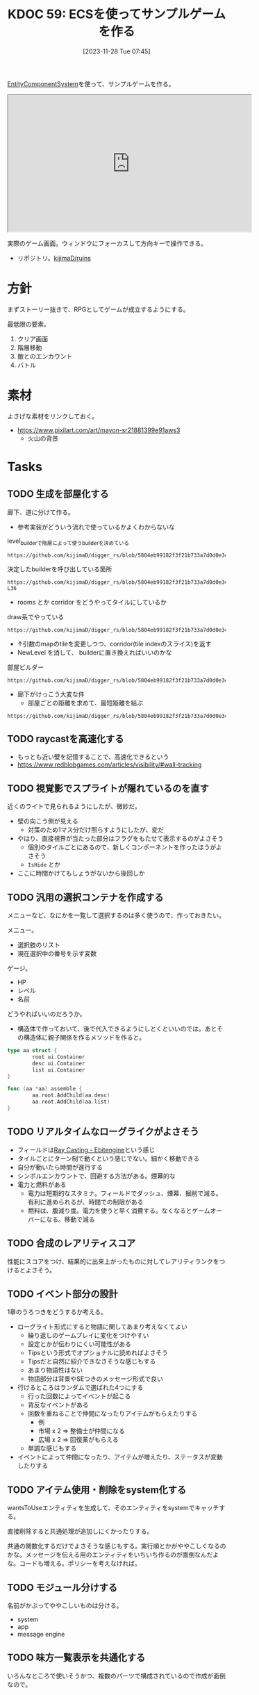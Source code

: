 :properties:
:ID: 20231128T074518
:end:
#+title:      KDOC 59: ECSを使ってサンプルゲームを作る
#+date:       [2023-11-28 Tue 07:45]
#+filetags:   :memo:
#+identifier: 20231128T074518

[[id:dc45bd7d-b8c4-47ef-ae84-c548f81c50bb][EntityComponentSystem]]を使って、サンプルゲームを作る。

#+caption: ゲーム
#+BEGIN_EXPORT html
<iframe width="560" height="315" src="https://kijimad.github.io/ruins/"></iframe>
#+END_EXPORT

実際のゲーム画面。ウィンドウにフォーカスして方向キーで操作できる。

- リポジトリ。[[https://github.com/kijimaD/ruins][kijimaD/ruins]]

* 方針
まずストーリー抜きで、RPGとしてゲームが成立するようにする。

最低限の要素。

1. クリア画面
2. 階層移動
3. 敵とのエンカウント
4. バトル

* 素材
よさげな素材をリンクしておく。

- https://www.pixilart.com/art/mayon-sr21881399e91aws3
  - 火山の背景
* Tasks
** TODO 生成を部屋化する
:PROPERTIES:
:Effort:   5:00
:END:
:LOGBOOK:
CLOCK: [2024-05-22 Wed 22:42]--[2024-05-22 Wed 23:07] =>  0:25
CLOCK: [2024-05-22 Wed 00:22]--[2024-05-22 Wed 00:47] =>  0:25
CLOCK: [2024-05-21 Tue 23:05]--[2024-05-21 Tue 23:30] =>  0:25
CLOCK: [2024-05-21 Tue 22:29]--[2024-05-21 Tue 22:54] =>  0:25
CLOCK: [2024-05-21 Tue 22:04]--[2024-05-21 Tue 22:29] =>  0:25
CLOCK: [2024-05-21 Tue 21:38]--[2024-05-21 Tue 22:03] =>  0:25
CLOCK: [2024-05-21 Tue 08:29]--[2024-05-21 Tue 08:54] =>  0:25
CLOCK: [2024-05-21 Tue 08:04]--[2024-05-21 Tue 08:29] =>  0:25
CLOCK: [2024-05-21 Tue 00:32]--[2024-05-21 Tue 00:57] =>  0:25
CLOCK: [2024-05-20 Mon 23:48]--[2024-05-21 Tue 00:13] =>  0:25
CLOCK: [2024-05-20 Mon 22:59]--[2024-05-20 Mon 23:24] =>  0:25
CLOCK: [2024-05-20 Mon 22:34]--[2024-05-20 Mon 22:59] =>  0:25
CLOCK: [2024-05-20 Mon 22:08]--[2024-05-20 Mon 22:33] =>  0:25
CLOCK: [2024-05-20 Mon 21:02]--[2024-05-20 Mon 21:27] =>  0:25
CLOCK: [2024-05-20 Mon 19:27]--[2024-05-20 Mon 19:52] =>  0:25
CLOCK: [2024-05-20 Mon 19:02]--[2024-05-20 Mon 19:27] =>  0:25
CLOCK: [2024-05-20 Mon 00:09]--[2024-05-20 Mon 00:34] =>  0:25
CLOCK: [2024-05-19 Sun 22:31]--[2024-05-19 Sun 22:56] =>  0:25
CLOCK: [2024-05-19 Sun 21:26]--[2024-05-19 Sun 21:51] =>  0:25
CLOCK: [2024-05-19 Sun 20:59]--[2024-05-19 Sun 21:24] =>  0:25
CLOCK: [2024-05-19 Sun 20:31]--[2024-05-19 Sun 20:57] =>  0:26
:END:

廊下、道に分けて作る。

- 参考実装がどういう流れで使っているかよくわからないな

#+caption: level_builderで階層によって使うbuilderを決めている
#+begin_src git-permalink
https://github.com/kijimaD/digger_rs/blob/5804eb99182f3f21b733a7d0d0e34ca610b286c6/src/map_builders/mod.rs#L290
#+end_src

#+RESULTS:
#+begin_src go
pub fn level_builder(
#+end_src

#+caption: 決定したbuilderを呼び出している箇所
#+begin_src git-permalink
https://github.com/kijimaD/digger_rs/blob/5804eb99182f3f21b733a7d0d0e34ca610b286c6/src/map/dungeon.rs#L33-L36
#+end_src

#+RESULTS:
#+begin_src go
fn transition_to_new_map(ecs: &mut World, new_depth: i32) -> Vec<Map> {
    let mut rng = ecs.write_resource::<rltk::RandomNumberGenerator>();
    let mut builder = level_builder(new_depth, &mut rng, 80, 50);
    builder.build_map(&mut rng);
#+end_src

- rooms とか corridor をどうやってタイルにしているか

#+caption: draw系でやっている
#+begin_src git-permalink
https://github.com/kijimaD/digger_rs/blob/5804eb99182f3f21b733a7d0d0e34ca610b286c6/src/map_builders/common.rs#L105
#+end_src

#+RESULTS:
#+begin_src
pub fn draw_corridor(map: &mut Map, x1: i32, y1: i32, x2: i32, y2: i32) -> Vec<usize> {
#+end_src

- ↑引数のmapのtileを変更しつつ、corridor(tile indexのスライス)を返す
- NewLevel を消して、 builderに置き換えればいいのかな

#+caption: 部屋ビルダー
#+begin_src git-permalink
https://github.com/kijimaD/digger_rs/blob/5804eb99182f3f21b733a7d0d0e34ca610b286c6/src/map_builders/room_draw.rs#L11
#+end_src

#+RESULTS:
#+begin_src
impl RoomDrawer {
#+end_src

- 廊下がけっこう大変な件
  - 部屋ごとの距離を求めて、最短距離を結ぶ

#+begin_src git-permalink
https://github.com/kijimaD/digger_rs/blob/5804eb99182f3f21b733a7d0d0e34ca610b286c6/src/map_builders/rooms_corridors_lines.rs#L20
#+end_src

#+RESULTS:
#+begin_src
    fn corridors(&mut self, _rng: &mut RandomNumberGenerator, build_data: &mut BuilderMap) {
#+end_src

** TODO raycastを高速化する
- もっとも近い壁を記憶することで、高速化できるという
- https://www.redblobgames.com/articles/visibility/#wall-tracking
** TODO 視覚影でスプライトが隠れているのを直す
近くのライトで見られるようにしたが、微妙だ。

- 壁の向こう側が見える
  - 対策のため1マス分だけ照らすようにしたが、変だ
- やはり、直接視界が当たった部分はフラグをもたせて表示するのがよさそう
  - 個別のタイルごとにあるので、新しくコンポーネントを作ったほうがよさそう
  - ~IsHide~ とか
- ここに時間かけてもしょうがないから後回しか

** TODO 汎用の選択コンテナを作成する
:LOGBOOK:
CLOCK: [2024-04-21 Sun 23:10]--[2024-04-21 Sun 23:35] =>  0:25
CLOCK: [2024-04-21 Sun 21:20]--[2024-04-21 Sun 21:45] =>  0:25
CLOCK: [2024-04-20 Sat 16:44]--[2024-04-20 Sat 17:09] =>  0:25
CLOCK: [2024-04-20 Sat 15:41]--[2024-04-20 Sat 16:06] =>  0:25
CLOCK: [2024-04-20 Sat 15:15]--[2024-04-20 Sat 15:40] =>  0:25
CLOCK: [2024-04-20 Sat 14:50]--[2024-04-20 Sat 15:15] =>  0:25
CLOCK: [2024-04-20 Sat 14:25]--[2024-04-20 Sat 14:50] =>  0:25
CLOCK: [2024-04-20 Sat 12:46]--[2024-04-20 Sat 13:11] =>  0:25
CLOCK: [2024-04-20 Sat 11:30]--[2024-04-20 Sat 11:55] =>  0:25
:END:
メニューなど、なにかを一覧して選択するのは多く使うので、作っておきたい。

メニュー。

- 選択肢のリスト
- 現在選択中の番号を示す変数

ゲージ。

- HP
- レベル
- 名前

どうやればいいのだろうか。

- 構造体で作っておいて、後で代入できるようにしとくといいのでは。あとその構造体に親子関係を作るメソッドを作ると。

#+begin_src go
  type aa struct {
          root ui.Container
          desc ui.Container
          list ui.Container
  }

  func (aa *aa) assemble {
          aa.root.AddChild(aa.desc)
          aa.root.AddChild(aa.list)
  }
#+end_src

** TODO リアルタイムなローグライクがよさそう
:LOGBOOK:
CLOCK: [2024-04-23 Tue 00:49]--[2024-04-23 Tue 01:14] =>  0:25
:END:
- フィールドは[[https://ebitengine.org/en/examples/raycasting.html][Ray Casting - Ebitengine]]という感じ
- タイルごとにターン制で動くという感じでない。細かく移動できる
- 自分が動いたら時間が進行する
- シンボルエンカウントで、回避する方法がある。煙幕的な
- 電力と燃料がある
  - 電力は短期的なスタミナ。フィールドでダッシュ、煙幕、掘削で減る。有利に進められるが、時間での制限がある
  - 燃料は、腹減り度。電力を使うと早く消費する。なくなるとゲームオーバーになる。移動で減る
** TODO 合成のレアリティスコア
性能にスコアをつけ、結果的に出来上がったものに対してレアリティランクをつけるとよさそう。
** TODO イベント部分の設計
:LOGBOOK:
CLOCK: [2024-01-04 Thu 09:56]--[2024-01-04 Thu 10:21] =>  0:25
CLOCK: [2024-01-03 Wed 22:35]--[2024-01-03 Wed 23:00] =>  0:25
CLOCK: [2024-01-03 Wed 21:52]--[2024-01-03 Wed 22:17] =>  0:25
CLOCK: [2024-01-03 Wed 21:09]--[2024-01-03 Wed 21:34] =>  0:25
CLOCK: [2024-01-03 Wed 19:12]--[2024-01-03 Wed 19:37] =>  0:25
:END:
1章のうろつきをどうするか考える。

- ローグライト形式にすると物語に関してあまり考えなくてよい
  - 繰り返しのゲームプレイに変化をつけやすい
  - 設定とかが伝わりにくい可能性がある
  - Tipsという形式でオプショナルに読めればよさそう
  - Tipsだと自然に紹介できなさそうな感じもする
  - あまり物語性はない
  - 物語部分は背景やSEつきのメッセージ形式で良い
- 行けるところはランダムで選ばれた4つにする
  - 行った回数によってイベントが起こる
  - 背反なイベントがある
  - 回数を重ねることで仲間になったりアイテムがもらえたりする
    - 例
    - 市場 x 2 => 整備士が仲間になる
    - 広場 x 2 => 回復薬がもらえる
  - 単調な感じもする
- イベントによって仲間になったり、アイテムが増えたり、ステータスが変動したりする

** TODO アイテム使用・削除をsystem化する
wantsToUseエンティティを生成して、そのエンティティをsystemでキャッチする。

直接削除すると共通処理が追加しにくかったりする。

共通の関数化するだけでよさそうな感じもする。実行順とかがややこしくなるのかな。メッセージを伝える用のエンティティをいちいち作るのが面倒なんだよな。コードも増える。ポリシーを考えなければ。

** TODO モジュール分けする
名前がかぶってややこしいものは分ける。

- system
- app
- message engine
** TODO 味方一覧表示を共通化する
:LOGBOOK:
CLOCK: [2024-04-20 Sat 11:02]--[2024-04-20 Sat 11:27] =>  0:25
CLOCK: [2024-04-20 Sat 10:37]--[2024-04-20 Sat 11:02] =>  0:25
CLOCK: [2024-04-20 Sat 00:34]--[2024-04-20 Sat 00:59] =>  0:25
CLOCK: [2024-04-20 Sat 00:09]--[2024-04-20 Sat 00:34] =>  0:25
CLOCK: [2024-02-11 Sun 01:13]--[2024-02-11 Sun 01:38] =>  0:25
:END:

いろんなところで使いそうかつ、複数のパーツで構成されているので作成が面倒なので。

** TODO ステート切り替えが怪しい部分がある
特にpopしている部分。

- pushで、文字があると重なる
- popしたときにOnStartは走らないので、前の画面を削除するのはダメ

** TODO 図形 or 画像描画の方法を考える
UIのために図形描画したい。どうするか。画像を用意すればよいが、いい感じにやるためにはどうすればいいか。

** TODO 生成をランダム化する
ある程度ランダム化したい。プレイヤー、モンスター、ワープゲートの出る位置をバラけさせる。

** TODO 未探索の暗闇を追加する
未探検の部分は暗くなる。

** TODO 照明を追加する
照明がある部分は色が変わる。

** TODO タイルの種類を増やす
:LOGBOOK:
CLOCK: [2023-12-03 Sun 18:19]--[2023-12-03 Sun 18:44] =>  0:25
:END:
見た目がよくないので、2種類の通常フロアを用意する。

ステージ作成が少し面倒になるか。2種類のタイルの違いをファイルに書き出したくないな。勝手に判断して入れてくれるのが一番良い。壁が隣接してたら〜とか。

** TODO ゲームループカウントをグローバル化する
数えてメッセージのアニメーションさせる用。汎用的なのでグローバルでやってよさそう。アニメーションのためのもっとよい方法がある可能性はある。ちゃんと調べないとな…。

** TODO アニメーションのやり方を考える
どうやっているのだろう。
** TODO メッセージシステムのパッケージを切り出す
今は1パッケージに入っていてわかりにくい。
* 考察
- 作った
- しかし、発表に値するような事柄はない
- 技術的な挑戦的な部分は一切ない。新しいことをやっているわけでもない
- 参考にして面白かったことはある
  - ECS - コンポーネントで考える
  - ゲームにはさまざなデータがあるが、確実にファイル化する。ソースコードに入れない
- ひとつある
- 個人のゲーム開発の99%は途中で挫折する(自分比)
- 工夫
  - 意図的にやらないことを選択した
  - グラフィック、アニメーション、音楽は捨てた
  - 常にプレイできる状態を保った
  - とりあえずクリアできるようにして、人に見せた

工夫。

- データを別にしている。ファイルからパラメータを調整できる
- ECS(Entity Component System)

* Archives
** DONE メッセージ表示できるようにする
CLOSED: [2023-11-28 Tue 07:55]
:PROPERTIES:
:Effort:   20:00
:END:
:LOGBOOK:
CLOCK: [2023-11-28 Tue 07:29]--[2023-11-28 Tue 07:54] =>  0:25
CLOCK: [2023-11-28 Tue 00:12]--[2023-11-28 Tue 00:37] =>  0:25
CLOCK: [2023-11-27 Mon 23:17]--[2023-11-27 Mon 23:42] =>  0:25
CLOCK: [2023-11-27 Mon 22:52]--[2023-11-27 Mon 23:17] =>  0:25
CLOCK: [2023-11-27 Mon 22:27]--[2023-11-27 Mon 22:52] =>  0:25
CLOCK: [2023-11-27 Mon 21:47]--[2023-11-27 Mon 22:12] =>  0:25
CLOCK: [2023-11-27 Mon 21:15]--[2023-11-27 Mon 21:40] =>  0:25
CLOCK: [2023-11-27 Mon 20:41]--[2023-11-27 Mon 21:06] =>  0:25
CLOCK: [2023-11-27 Mon 20:16]--[2023-11-27 Mon 20:41] =>  0:25
CLOCK: [2023-11-27 Mon 19:51]--[2023-11-27 Mon 20:16] =>  0:25
CLOCK: [2023-11-27 Mon 00:18]--[2023-11-27 Mon 00:43] =>  0:25
CLOCK: [2023-11-26 Sun 23:15]--[2023-11-26 Sun 23:40] =>  0:25
CLOCK: [2023-11-26 Sun 21:57]--[2023-11-26 Sun 22:22] =>  0:25
CLOCK: [2023-11-26 Sun 21:32]--[2023-11-26 Sun 21:57] =>  0:25
CLOCK: [2023-11-26 Sun 21:02]--[2023-11-26 Sun 21:27] =>  0:25
CLOCK: [2023-11-26 Sun 20:37]--[2023-11-26 Sun 21:02] =>  0:25
CLOCK: [2023-11-26 Sun 20:01]--[2023-11-26 Sun 20:26] =>  0:25
CLOCK: [2023-11-26 Sun 19:36]--[2023-11-26 Sun 20:01] =>  0:25
CLOCK: [2023-11-26 Sun 18:27]--[2023-11-26 Sun 18:52] =>  0:25
CLOCK: [2023-11-26 Sun 17:08]--[2023-11-26 Sun 17:33] =>  0:25
CLOCK: [2023-11-26 Sun 16:33]--[2023-11-26 Sun 16:58] =>  0:25
CLOCK: [2023-11-26 Sun 15:05]--[2023-11-26 Sun 15:30] =>  0:25
CLOCK: [2023-11-26 Sun 14:40]--[2023-11-26 Sun 15:05] =>  0:25
CLOCK: [2023-11-26 Sun 14:14]--[2023-11-26 Sun 14:39] =>  0:25
CLOCK: [2023-11-26 Sun 13:46]--[2023-11-26 Sun 14:11] =>  0:25
CLOCK: [2023-11-26 Sun 13:19]--[2023-11-26 Sun 13:44] =>  0:25
CLOCK: [2023-11-26 Sun 12:54]--[2023-11-26 Sun 13:19] =>  0:25
CLOCK: [2023-11-26 Sun 12:28]--[2023-11-26 Sun 12:53] =>  0:25
CLOCK: [2023-11-26 Sun 11:53]--[2023-11-26 Sun 12:18] =>  0:25
CLOCK: [2023-11-26 Sun 11:27]--[2023-11-26 Sun 11:52] =>  0:25
CLOCK: [2023-11-26 Sun 10:57]--[2023-11-26 Sun 11:22] =>  0:25
CLOCK: [2023-11-26 Sun 10:32]--[2023-11-26 Sun 10:57] =>  0:25
CLOCK: [2023-11-26 Sun 01:00]--[2023-11-26 Sun 01:25] =>  0:25
CLOCK: [2023-11-26 Sun 00:24]--[2023-11-26 Sun 00:49] =>  0:25
CLOCK: [2023-11-25 Sat 23:04]--[2023-11-25 Sat 23:29] =>  0:25
CLOCK: [2023-11-25 Sat 22:39]--[2023-11-25 Sat 23:04] =>  0:25
CLOCK: [2023-11-25 Sat 22:03]--[2023-11-25 Sat 22:28] =>  0:25
CLOCK: [2023-11-25 Sat 21:38]--[2023-11-25 Sat 22:03] =>  0:25
CLOCK: [2023-11-25 Sat 21:13]--[2023-11-25 Sat 21:38] =>  0:25
CLOCK: [2023-11-25 Sat 20:48]--[2023-11-25 Sat 21:13] =>  0:25
CLOCK: [2023-11-25 Sat 20:22]--[2023-11-25 Sat 20:47] =>  0:25
CLOCK: [2023-11-25 Sat 19:57]--[2023-11-25 Sat 20:22] =>  0:25
CLOCK: [2023-11-25 Sat 18:38]--[2023-11-25 Sat 19:03] =>  0:25
CLOCK: [2023-11-25 Sat 17:48]--[2023-11-25 Sat 18:13] =>  0:25
CLOCK: [2023-11-25 Sat 17:13]--[2023-11-25 Sat 17:38] =>  0:25
CLOCK: [2023-11-25 Sat 16:47]--[2023-11-25 Sat 17:12] =>  0:25
CLOCK: [2023-11-25 Sat 16:22]--[2023-11-25 Sat 16:47] =>  0:25
CLOCK: [2023-11-25 Sat 15:56]--[2023-11-25 Sat 16:21] =>  0:25
CLOCK: [2023-11-25 Sat 15:31]--[2023-11-25 Sat 15:56] =>  0:25
CLOCK: [2023-11-25 Sat 14:54]--[2023-11-25 Sat 15:19] =>  0:25
CLOCK: [2023-11-25 Sat 14:29]--[2023-11-25 Sat 14:54] =>  0:25
CLOCK: [2023-11-25 Sat 13:58]--[2023-11-25 Sat 14:23] =>  0:25
CLOCK: [2023-11-25 Sat 13:32]--[2023-11-25 Sat 13:57] =>  0:25
CLOCK: [2023-11-25 Sat 13:07]--[2023-11-25 Sat 13:32] =>  0:25
CLOCK: [2023-11-25 Sat 12:42]--[2023-11-25 Sat 13:07] =>  0:25
CLOCK: [2023-11-25 Sat 12:17]--[2023-11-25 Sat 12:42] =>  0:25
CLOCK: [2023-11-21 Tue 00:20]--[2023-11-21 Tue 00:45] =>  0:25
CLOCK: [2023-11-20 Mon 23:45]--[2023-11-21 Tue 00:10] =>  0:25
CLOCK: [2023-11-20 Mon 23:11]--[2023-11-20 Mon 23:36] =>  0:25
:END:
[[https://github.com/x-hgg-x/sokoban-go][x-hgg-x/sokoban-go]]を使って小さいサンプルを作る。
** DONE メッセージシステムのリファクタ
CLOSED: [2023-11-28 Tue 08:50]
:LOGBOOK:
CLOCK: [2023-11-28 Tue 08:21]--[2023-11-28 Tue 08:46] =>  0:25
CLOCK: [2023-11-28 Tue 07:56]--[2023-11-28 Tue 08:21] =>  0:25
:END:
使いにくいので直す。
** DONE メッセージシステムに自動改行を入れる
CLOSED: [2023-11-28 Tue 08:50]
飛び出すのを防ぐ。
** DONE ファイルを埋め込む
CLOSED: [2023-11-29 Wed 21:48]
:PROPERTIES:
:Effort:   3:00
:END:
:LOGBOOK:
CLOCK: [2023-11-29 Wed 21:14]--[2023-11-29 Wed 21:39] =>  0:25
CLOCK: [2023-11-29 Wed 20:46]--[2023-11-29 Wed 21:11] =>  0:25
CLOCK: [2023-11-29 Wed 20:21]--[2023-11-29 Wed 20:46] =>  0:25
CLOCK: [2023-11-29 Wed 19:46]--[2023-11-29 Wed 20:11] =>  0:25
:END:
デプロイで扱いやすいように。

** DONE CI設定
CLOSED: [2023-11-29 Wed 21:48]
:LOGBOOK:
CLOCK: [2023-11-29 Wed 00:19]--[2023-11-29 Wed 00:44] =>  0:25
CLOCK: [2023-11-28 Tue 23:44]--[2023-11-29 Wed 00:09] =>  0:25
CLOCK: [2023-11-28 Tue 23:19]--[2023-11-28 Tue 23:44] =>  0:25
CLOCK: [2023-11-28 Tue 08:50]--[2023-11-28 Tue 08:52] =>  0:02
:END:
テストとビルドとデプロイする。

デプロイしたけど、ブラウザで表示できてないな。
** DONE フィールドで動けるようにする
CLOSED: [2023-12-03 Sun 10:40]
:PROPERTIES:
:Effort:   30:00
:END:
:LOGBOOK:
CLOCK: [2023-12-02 Sat 19:45]--[2023-12-02 Sat 20:10] =>  0:25
CLOCK: [2023-12-02 Sat 18:55]--[2023-12-02 Sat 19:20] =>  0:25
CLOCK: [2023-12-02 Sat 16:08]--[2023-12-02 Sat 16:33] =>  0:25
CLOCK: [2023-12-02 Sat 15:42]--[2023-12-02 Sat 16:07] =>  0:25
CLOCK: [2023-12-02 Sat 15:17]--[2023-12-02 Sat 15:42] =>  0:25
CLOCK: [2023-12-02 Sat 14:49]--[2023-12-02 Sat 15:14] =>  0:25
CLOCK: [2023-12-02 Sat 14:24]--[2023-12-02 Sat 14:49] =>  0:25
CLOCK: [2023-12-02 Sat 13:45]--[2023-12-02 Sat 14:11] =>  0:26
CLOCK: [2023-12-02 Sat 13:20]--[2023-12-02 Sat 13:45] =>  0:25
CLOCK: [2023-12-02 Sat 12:55]--[2023-12-02 Sat 13:20] =>  0:25
CLOCK: [2023-12-02 Sat 12:30]--[2023-12-02 Sat 12:55] =>  0:25
CLOCK: [2023-12-01 Fri 08:56]--[2023-12-01 Fri 09:21] =>  0:25
CLOCK: [2023-12-01 Fri 00:42]--[2023-12-01 Fri 01:07] =>  0:25
CLOCK: [2023-12-01 Fri 00:15]--[2023-12-01 Fri 00:40] =>  0:25
CLOCK: [2023-11-30 Thu 23:50]--[2023-12-01 Fri 00:15] =>  0:25
CLOCK: [2023-11-30 Thu 23:14]--[2023-11-30 Thu 23:39] =>  0:25
CLOCK: [2023-11-30 Thu 22:48]--[2023-11-30 Thu 23:13] =>  0:25
CLOCK: [2023-11-30 Thu 00:35]--[2023-11-30 Thu 01:00] =>  0:25
CLOCK: [2023-11-30 Thu 00:06]--[2023-11-30 Thu 00:32] =>  0:26
CLOCK: [2023-11-29 Wed 23:41]--[2023-11-30 Thu 00:06] =>  0:25
CLOCK: [2023-11-29 Wed 22:10]--[2023-11-29 Wed 22:35] =>  0:25
CLOCK: [2023-11-29 Wed 21:44]--[2023-11-29 Wed 22:09] =>  0:25
CLOCK: [2023-11-28 Tue 08:52]--[2023-11-28 Tue 09:17] =>  0:25
:END:

- テキストで地図を読み込む
- コンポーネントを作る
- 地図を表示する
- 移動できるようにする

実行時エラーになる。表示できない。インターフェースが取り出せないよう。

- コンポーネントの初期化を忘れていた
- LoadLevel()によって読み込んだComponentListをAddEntities()->AddEntityComponent()に渡す。が、AddEntitiesで失敗する。テキストで読み込んだ内容をreflectでオブジェクト化するときに、新しく作成したコンポーネントを初期化するのに失敗している
- ecsComponentListを調べてみよう
  - ecvでGameが入ってない
  - world.Components.Game
- sokoban-go では main.goのw.InitWorld(&gc.Components{})の時点でworld.Components.Gameがセットされている
** DONE マップを表示できるようにする
CLOSED: [2023-12-03 Sun 10:41]
表示する。
** DONE 階数を移動できるようにする
CLOSED: [2023-12-03 Sun 14:41]
:LOGBOOK:
CLOCK: [2023-12-03 Sun 14:13]--[2023-12-03 Sun 14:38] =>  0:25
CLOCK: [2023-12-03 Sun 13:35]--[2023-12-03 Sun 14:00] =>  0:25
CLOCK: [2023-12-03 Sun 12:19]--[2023-12-03 Sun 12:44] =>  0:25
CLOCK: [2023-12-03 Sun 11:33]--[2023-12-03 Sun 11:58] =>  0:25
CLOCK: [2023-12-03 Sun 11:08]--[2023-12-03 Sun 11:33] =>  0:25
CLOCK: [2023-12-03 Sun 10:43]--[2023-12-03 Sun 11:08] =>  0:25
:END:
1階からはじまって、次の階層に移動する。

ワープホール。
** DONE クロスコンパイルする
CLOSED: [2023-12-03 Sun 15:45]
:LOGBOOK:
CLOCK: [2023-12-03 Sun 15:19]--[2023-12-03 Sun 15:44] =>  0:25
:END:
一応CIに設定して保証しておく。
** DONE メッセージが飛び出すのを直す
CLOSED: [2023-12-03 Sun 17:50]
ステート遷移イベントを作る。
** DONE 次の階をランダムに選択する
CLOSED: [2023-12-03 Sun 18:14]
:LOGBOOK:
CLOCK: [2023-12-03 Sun 16:57]--[2023-12-03 Sun 17:22] =>  0:25
CLOCK: [2023-12-03 Sun 16:26]--[2023-12-03 Sun 16:51] =>  0:25
CLOCK: [2023-12-03 Sun 15:51]--[2023-12-03 Sun 16:16] =>  0:25
CLOCK: [2023-12-03 Sun 14:41]--[2023-12-03 Sun 15:06] =>  0:25
:END:
一覧からランダムに選択する。
** DONE HomeStateを作成する
CLOSED: [2023-12-04 Mon 20:44]
:LOGBOOK:
CLOCK: [2023-12-04 Mon 08:48]--[2023-12-04 Mon 09:13] =>  0:25
CLOCK: [2023-12-04 Mon 00:44]--[2023-12-04 Mon 01:09] =>  0:25
CLOCK: [2023-12-03 Sun 19:51]--[2023-12-03 Sun 20:16] =>  0:25
:END:
ゲームプレイの基軸になるメニュー。
** DONE 脱出できるようにする
CLOSED: [2023-12-04 Mon 20:45]
:LOGBOOK:
CLOCK: [2023-12-03 Sun 17:51]--[2023-12-03 Sun 18:16] =>  0:25
:END:
脱出階層で脱出できるようにする。
** DONE 背景を設定する
CLOSED: [2023-12-05 Tue 00:46]
:LOGBOOK:
CLOCK: [2023-12-04 Mon 22:24]--[2023-12-04 Mon 22:49] =>  0:25
CLOCK: [2023-12-04 Mon 21:59]--[2023-12-04 Mon 22:24] =>  0:25
CLOCK: [2023-12-04 Mon 21:34]--[2023-12-04 Mon 21:59] =>  0:25
:END:
背景を追加する。スプライトはあるけど、同じでいいのか。いや、スプライトは1枚の画像を分割するものだから、同じ感じでは扱えないな。変えるとsystemも変えないといけない。面倒なのでとりあえずいいか。
** DONE サブメニュー追加
CLOSED: [2023-12-07 Thu 00:31]
:LOGBOOK:
CLOCK: [2023-12-07 Thu 00:05]--[2023-12-07 Thu 00:30] =>  0:25
CLOCK: [2023-12-06 Wed 23:25]--[2023-12-06 Wed 23:50] =>  0:25
CLOCK: [2023-12-06 Wed 22:32]--[2023-12-06 Wed 22:57] =>  0:25
CLOCK: [2023-12-06 Wed 22:07]--[2023-12-06 Wed 22:32] =>  0:25
CLOCK: [2023-12-06 Wed 00:38]--[2023-12-06 Wed 01:03] =>  0:25
CLOCK: [2023-12-05 Tue 00:47]--[2023-12-05 Tue 01:12] =>  0:25
CLOCK: [2023-12-04 Mon 20:46]--[2023-12-04 Mon 21:11] =>  0:25
:END:
拠点メニューにはサブメニューがある。どうやるか考える。

- 別stateでやる
  - 大量にstateができるのどうなのという感じ。背景コンポーネントとかも同じ感じで準備しないといけない
- リファレンスではどうやっているのだろう。ポーズでは、後ろを透明に表示しつつ、メニューを表示している。あれと同じようなことができないか
  - ポーズメニューでは、OnStopでポーズメニューのエンティティのみを削除しているようだ。ほかのstateでは、すべてのエンティティを削除することが異なる
** DONE pauseステート作成
CLOSED: [2023-12-07 Thu 08:30]
:LOGBOOK:
CLOCK: [2023-12-07 Thu 08:05]--[2023-12-07 Thu 08:30] =>  0:25
CLOCK: [2023-12-07 Thu 00:31]--[2023-12-07 Thu 00:56] =>  0:25
:END:

デバッグで便利なので。
** DONE アイテムを生成する
CLOSED: [2023-12-10 Sun 11:16]
:LOGBOOK:
CLOCK: [2023-12-10 Sun 00:44]--[2023-12-10 Sun 01:09] =>  0:25
CLOCK: [2023-12-10 Sun 00:11]--[2023-12-10 Sun 00:36] =>  0:25
CLOCK: [2023-12-09 Sat 23:40]--[2023-12-10 Sun 00:05] =>  0:25
CLOCK: [2023-12-09 Sat 22:34]--[2023-12-09 Sat 22:59] =>  0:25
CLOCK: [2023-12-09 Sat 22:08]--[2023-12-09 Sat 22:33] =>  0:25
CLOCK: [2023-12-09 Sat 21:20]--[2023-12-09 Sat 21:45] =>  0:25
CLOCK: [2023-12-09 Sat 20:54]--[2023-12-09 Sat 21:19] =>  0:25
CLOCK: [2023-12-09 Sat 17:34]--[2023-12-09 Sat 17:59] =>  0:25
CLOCK: [2023-12-09 Sat 17:09]--[2023-12-09 Sat 17:34] =>  0:25
CLOCK: [2023-12-09 Sat 16:44]--[2023-12-09 Sat 17:09] =>  0:25
CLOCK: [2023-12-09 Sat 12:08]--[2023-12-09 Sat 12:33] =>  0:25
CLOCK: [2023-12-09 Sat 11:39]--[2023-12-09 Sat 12:04] =>  0:25
CLOCK: [2023-12-09 Sat 10:56]--[2023-12-09 Sat 11:21] =>  0:25
CLOCK: [2023-12-09 Sat 10:28]--[2023-12-09 Sat 10:53] =>  0:25
CLOCK: [2023-12-09 Sat 09:58]--[2023-12-09 Sat 10:23] =>  0:25
CLOCK: [2023-12-08 Fri 00:54]--[2023-12-08 Fri 01:19] =>  0:25
CLOCK: [2023-12-08 Fri 00:09]--[2023-12-08 Fri 00:34] =>  0:25
CLOCK: [2023-12-07 Thu 23:16]--[2023-12-07 Thu 23:41] =>  0:25
CLOCK: [2023-12-07 Thu 22:44]--[2023-12-07 Thu 23:09] =>  0:25
CLOCK: [2023-12-07 Thu 22:13]--[2023-12-07 Thu 22:38] =>  0:25
CLOCK: [2023-12-07 Thu 21:37]--[2023-12-07 Thu 22:02] =>  0:25
CLOCK: [2023-12-07 Thu 21:09]--[2023-12-07 Thu 21:34] =>  0:25
CLOCK: [2023-12-07 Thu 20:44]--[2023-12-07 Thu 21:09] =>  0:25
CLOCK: [2023-12-07 Thu 20:16]--[2023-12-07 Thu 20:41] =>  0:25
CLOCK: [2023-12-07 Thu 19:51]--[2023-12-07 Thu 20:16] =>  0:25
CLOCK: [2023-12-07 Thu 08:31]--[2023-12-07 Thu 08:56] =>  0:25
:END:
アイテムを追加する。

- item
  - consumable
  - name
  - description

まずそれぞれのコンポーネントの雛形をファイルで作成する。

- items
  - entityA
    - componentA(consumable)
    - componentB(weight)
  - entityB
    - componentA(consumable)
    - componentB(weight)

で、そのデータを読み込んでエンティティとコンポーネントを生成する関数を作る。

#+caption: engineも作らないといけない
#+begin_src go
	componentList := loader.EntityComponentList{}
	// engineとgameは同数でなければならない。分割されているのが面倒だな…
	componentList.Engine = append(componentList.Engine, loader.EngineComponentList{})
	componentList.Game = append(componentList.Game, gloader.GameComponentList{
		Item: &gc.Item{},
	})
	loader.AddEntities(world, componentList)
#+end_src

#+caption: 元ネタ
#+begin_src rust
pub fn spawn_named_item(
#+end_src
** DONE UI設計
CLOSED: [2023-12-10 Sun 12:55]
:LOGBOOK:
CLOCK: [2023-12-10 Sun 01:09]--[2023-12-10 Sun 01:34] =>  0:25
:END:
いちいちゲーム画面見るのもアレなので、書いておく。
** DONE UIエンティティだけを消す
CLOSED: [2023-12-10 Sun 12:55]
:LOGBOOK:
CLOCK: [2023-12-10 Sun 12:30]--[2023-12-10 Sun 12:55] =>  0:25
CLOCK: [2023-12-10 Sun 11:54]--[2023-12-10 Sun 12:19] =>  0:25
CLOCK: [2023-12-10 Sun 11:17]--[2023-12-10 Sun 11:42] =>  0:25
:END:
DeleteAllEntitiesでステート切り替え時のUIリセットをしている。entitiesが全部消えるので、困る。ほとんどの場合、UIだけをリセットすればよさそう。

UIコンポーネントと、UIコンポーネントを消す関数を作ればよさそう。
** DONE 各メニューを作成する
CLOSED: [2023-12-10 Sun 14:52]
:LOGBOOK:
CLOCK: [2023-12-10 Sun 14:22]--[2023-12-10 Sun 14:47] =>  0:25
CLOCK: [2023-12-10 Sun 13:53]--[2023-12-10 Sun 14:18] =>  0:25
CLOCK: [2023-12-10 Sun 13:12]--[2023-12-10 Sun 13:37] =>  0:25
:END:
仮の内容で全部作る。
** DONE アイテムを使う
CLOSED: [2023-12-24 Sun 08:38]
:PROPERTIES:
:Effort:   10:00
:END:
:LOGBOOK:
CLOCK: [2023-12-23 Sat 23:49]--[2023-12-24 Sun 00:14] =>  0:25
CLOCK: [2023-12-23 Sat 23:22]--[2023-12-23 Sat 23:47] =>  0:25
CLOCK: [2023-12-23 Sat 22:45]--[2023-12-23 Sat 23:10] =>  0:25
CLOCK: [2023-12-23 Sat 17:41]--[2023-12-23 Sat 18:06] =>  0:25
CLOCK: [2023-12-23 Sat 17:13]--[2023-12-23 Sat 17:38] =>  0:25
CLOCK: [2023-12-23 Sat 15:52]--[2023-12-23 Sat 16:17] =>  0:25
CLOCK: [2023-12-23 Sat 15:11]--[2023-12-23 Sat 15:36] =>  0:25
CLOCK: [2023-12-23 Sat 14:09]--[2023-12-23 Sat 14:34] =>  0:25
CLOCK: [2023-12-23 Sat 12:53]--[2023-12-23 Sat 13:18] =>  0:25
CLOCK: [2023-12-23 Sat 12:16]--[2023-12-23 Sat 12:41] =>  0:25
CLOCK: [2023-12-23 Sat 11:51]--[2023-12-23 Sat 12:16] =>  0:25
CLOCK: [2023-12-23 Sat 11:25]--[2023-12-23 Sat 11:50] =>  0:25
CLOCK: [2023-12-23 Sat 10:56]--[2023-12-23 Sat 11:21] =>  0:25
CLOCK: [2023-12-23 Sat 02:07]--[2023-12-23 Sat 02:32] =>  0:25
CLOCK: [2023-12-23 Sat 01:27]--[2023-12-23 Sat 01:52] =>  0:25
CLOCK: [2023-12-23 Sat 00:53]--[2023-12-23 Sat 01:18] =>  0:25
CLOCK: [2023-12-23 Sat 00:22]--[2023-12-23 Sat 00:47] =>  0:25
CLOCK: [2023-12-22 Fri 00:49]--[2023-12-22 Fri 01:14] =>  0:25
CLOCK: [2023-12-22 Fri 00:08]--[2023-12-22 Fri 00:33] =>  0:25
CLOCK: [2023-12-21 Thu 23:27]--[2023-12-21 Thu 23:52] =>  0:25
CLOCK: [2023-12-21 Thu 22:25]--[2023-12-21 Thu 22:50] =>  0:25
CLOCK: [2023-12-21 Thu 22:00]--[2023-12-21 Thu 22:25] =>  0:25
CLOCK: [2023-12-21 Thu 09:01]--[2023-12-21 Thu 09:26] =>  0:25
CLOCK: [2023-12-21 Thu 08:36]--[2023-12-21 Thu 09:01] =>  0:25
CLOCK: [2023-12-21 Thu 00:53]--[2023-12-21 Thu 01:18] =>  0:25
CLOCK: [2023-12-21 Thu 00:25]--[2023-12-21 Thu 00:50] =>  0:25
CLOCK: [2023-12-21 Thu 00:00]--[2023-12-21 Thu 00:25] =>  0:25
CLOCK: [2023-12-20 Wed 23:27]--[2023-12-20 Wed 23:52] =>  0:25
CLOCK: [2023-12-20 Wed 23:02]--[2023-12-20 Wed 23:27] =>  0:25
:END:

- キャラクタを作る
- ステータスを作る
- 影響を与えられるようにする
- memo
  - 可変のアイテムリストについて、選択中の印をつける必要がある
  - 選択中の座標をとってきて、選択印の位置を変化させればいいのかな

- ゲーム
  - 戦車にしたいけど、戦闘システムがややこしくなる
  - 合成とかで各自の装備メインにしたいんだよな
** DONE アイテムを選択して使えるようにする
CLOSED: [2023-12-24 Sun 10:19]
:PROPERTIES:
:Effort:   3:00
:END:
:LOGBOOK:
CLOCK: [2023-12-24 Sun 09:35]--[2023-12-24 Sun 10:00] =>  0:25
CLOCK: [2023-12-24 Sun 09:10]--[2023-12-24 Sun 09:35] =>  0:25
CLOCK: [2023-12-24 Sun 08:40]--[2023-12-24 Sun 09:05] =>  0:25
:END:
今は固定にしている。
** DONE アイテムリストをebitenUIで作る
CLOSED: [2023-12-30 Sat 17:04]
:LOGBOOK:
CLOCK: [2023-12-30 Sat 16:21]--[2023-12-30 Sat 16:46] =>  0:25
CLOCK: [2023-12-30 Sat 15:50]--[2023-12-30 Sat 16:15] =>  0:25
CLOCK: [2023-12-30 Sat 15:10]--[2023-12-30 Sat 15:35] =>  0:25
:END:
いい感じに、スクロールできるようにする。
** DONE サイドメニューを表示する
CLOSED: [2023-12-30 Sat 22:17]
:LOGBOOK:
CLOCK: [2023-12-30 Sat 18:21]--[2023-12-30 Sat 19:08] =>  0:47
:END:

性能を表示するサイドパネル。

- [X] メニューバーが太いのを直す
** DONE UIをリロードせずに反映できるようにする
CLOSED: [2024-01-03 Wed 17:33]
アイテムを使用したときにUIをリロードしているが、スクロール位置が元へ戻ってしまうのでリロードしないようにする。

また、表示ジャンルの切替もあるので、リロードすると保持しなくて困る。
** DONE ebitenUIを使う
CLOSED: [2024-01-03 Wed 17:54]
:PROPERTIES:
:Effort:   5:00
:END:
:LOGBOOK:
CLOCK: [2023-12-30 Sat 16:46]--[2023-12-30 Sat 17:11] =>  0:25
CLOCK: [2023-12-30 Sat 10:57]--[2023-12-30 Sat 10:58] =>  0:01
CLOCK: [2023-12-29 Fri 22:25]--[2023-12-29 Fri 22:50] =>  0:25
CLOCK: [2023-12-29 Fri 21:59]--[2023-12-29 Fri 22:24] =>  0:25
CLOCK: [2023-12-27 Wed 17:57]--[2023-12-27 Wed 18:10] =>  0:13
CLOCK: [2023-12-27 Wed 15:31]--[2023-12-27 Wed 16:12] =>  0:41
CLOCK: [2023-12-27 Wed 00:52]--[2023-12-27 Wed 01:17] =>  0:25
CLOCK: [2023-12-27 Wed 00:27]--[2023-12-27 Wed 00:52] =>  0:25
CLOCK: [2023-12-25 Mon 23:46]--[2023-12-26 Tue 00:11] =>  0:25
CLOCK: [2023-12-25 Mon 23:11]--[2023-12-25 Mon 23:36] =>  0:25
CLOCK: [2023-12-25 Mon 22:46]--[2023-12-25 Mon 23:11] =>  0:25
CLOCK: [2023-12-25 Mon 22:02]--[2023-12-25 Mon 22:27] =>  0:25
CLOCK: [2023-12-25 Mon 21:36]--[2023-12-25 Mon 22:01] =>  0:25
CLOCK: [2023-12-24 Sun 23:19]--[2023-12-24 Sun 23:44] =>  0:25
CLOCK: [2023-12-24 Sun 22:52]--[2023-12-24 Sun 23:17] =>  0:25
CLOCK: [2023-12-24 Sun 22:27]--[2023-12-24 Sun 22:52] =>  0:25
CLOCK: [2023-12-24 Sun 20:37]--[2023-12-24 Sun 21:02] =>  0:25
CLOCK: [2023-12-24 Sun 19:26]--[2023-12-24 Sun 19:51] =>  0:25
CLOCK: [2023-12-24 Sun 18:57]--[2023-12-24 Sun 19:22] =>  0:25
CLOCK: [2023-12-24 Sun 18:28]--[2023-12-24 Sun 18:53] =>  0:25
CLOCK: [2023-12-24 Sun 18:02]--[2023-12-24 Sun 18:27] =>  0:25
CLOCK: [2023-12-24 Sun 17:25]--[2023-12-24 Sun 17:50] =>  0:25
CLOCK: [2023-12-24 Sun 15:58]--[2023-12-24 Sun 16:23] =>  0:25
CLOCK: [2023-12-24 Sun 15:32]--[2023-12-24 Sun 15:57] =>  0:25
CLOCK: [2023-12-24 Sun 15:07]--[2023-12-24 Sun 15:32] =>  0:25
:END:
使う。
** DONE アイテムに対するアクションを選べるようにする
CLOSED: [2024-01-03 Wed 18:19]
:LOGBOOK:
CLOCK: [2024-01-03 Wed 17:54]--[2024-01-03 Wed 18:19] =>  0:25
CLOCK: [2023-12-24 Sun 14:31]--[2023-12-24 Sun 14:56] =>  0:25
CLOCK: [2023-12-24 Sun 14:06]--[2023-12-24 Sun 14:31] =>  0:25
CLOCK: [2023-12-24 Sun 12:36]--[2023-12-24 Sun 13:01] =>  0:25
CLOCK: [2023-12-24 Sun 12:10]--[2023-12-24 Sun 12:35] =>  0:25
CLOCK: [2023-12-24 Sun 11:39]--[2023-12-24 Sun 12:04] =>  0:25
CLOCK: [2023-12-24 Sun 11:10]--[2023-12-24 Sun 11:35] =>  0:25
CLOCK: [2023-12-24 Sun 10:44]--[2023-12-24 Sun 11:09] =>  0:25
CLOCK: [2023-12-24 Sun 10:19]--[2023-12-24 Sun 10:44] =>  0:25
:END:
- [X] 使う
- [X] 捨てる
- [X] キャンセル

- ebitenUIを組み込もうとしている
  - うまくUpdateできてないからか、windowが開けない
  - 今の構造だと、作成したuiをDrawとUpdateの2つができない
    - UIもコンポーネント
- ebitenUIだとキーボード志向にしにくそう
  - いや対応できるか
** DONE メッセージシステムの命令追加
CLOSED: [2024-01-16 Tue 08:23]
:PROPERTIES:
:Effort:   5:00
:END:
:LOGBOOK:
CLOCK: [2024-01-15 Mon 23:34]--[2024-01-15 Mon 23:59] =>  0:25
CLOCK: [2024-01-15 Mon 22:57]--[2024-01-15 Mon 23:22] =>  0:25
CLOCK: [2024-01-15 Mon 22:15]--[2024-01-15 Mon 22:40] =>  0:25
CLOCK: [2024-01-15 Mon 21:50]--[2024-01-15 Mon 22:15] =>  0:25
CLOCK: [2024-01-15 Mon 00:32]--[2024-01-15 Mon 00:57] =>  0:25
CLOCK: [2024-01-14 Sun 22:29]--[2024-01-14 Sun 22:54] =>  0:25
CLOCK: [2024-01-14 Sun 22:02]--[2024-01-14 Sun 22:27] =>  0:25
CLOCK: [2024-01-14 Sun 21:27]--[2024-01-14 Sun 21:52] =>  0:25
CLOCK: [2024-01-14 Sun 20:44]--[2024-01-14 Sun 21:09] =>  0:25
CLOCK: [2024-01-14 Sun 20:19]--[2024-01-14 Sun 20:44] =>  0:25
CLOCK: [2024-01-14 Sun 19:52]--[2024-01-14 Sun 20:17] =>  0:25
CLOCK: [2024-01-14 Sun 16:41]--[2024-01-14 Sun 17:06] =>  0:25
CLOCK: [2024-01-14 Sun 16:14]--[2024-01-14 Sun 16:39] =>  0:25
CLOCK: [2024-01-14 Sun 15:44]--[2024-01-14 Sun 16:09] =>  0:25
CLOCK: [2024-01-14 Sun 15:16]--[2024-01-14 Sun 15:41] =>  0:25
CLOCK: [2024-01-14 Sun 15:01]--[2024-01-14 Sun 15:16] =>  0:15
CLOCK: [2024-01-14 Sun 14:30]--[2024-01-14 Sun 14:55] =>  0:25
CLOCK: [2024-01-14 Sun 14:02]--[2024-01-14 Sun 14:27] =>  0:25
CLOCK: [2024-01-14 Sun 13:36]--[2024-01-14 Sun 14:01] =>  0:25
CLOCK: [2024-01-14 Sun 13:10]--[2024-01-14 Sun 13:35] =>  0:25
CLOCK: [2024-01-14 Sun 12:42]--[2024-01-14 Sun 13:07] =>  0:25
CLOCK: [2024-01-14 Sun 12:14]--[2024-01-14 Sun 12:39] =>  0:25
CLOCK: [2024-01-14 Sun 11:37]--[2024-01-14 Sun 12:02] =>  0:25
CLOCK: [2024-01-14 Sun 11:11]--[2024-01-14 Sun 11:36] =>  0:25
CLOCK: [2024-01-14 Sun 10:39]--[2024-01-14 Sun 11:04] =>  0:25
CLOCK: [2024-01-14 Sun 10:14]--[2024-01-14 Sun 10:39] =>  0:25
:END:

背景とか。

- 文字列に開始の合図がないから、識別子との判断ができてないみたい
- 画像を重ねる順番を指定できない
- 倉庫番のポーズではできてるからできそう
  - ただポーズは表示順が後なので...。明らかにポーズ画面は後だ。メッセージシステムの場合は背景が後で変わる可能性がある。
** DONE インベントリメニューでpanicになる
CLOSED: [2024-01-19 Fri 00:24]
別のステートに遷移したあと、再び戻ってクリックするとエラーになる。

- アイテム選択
- 「使う」クリックでpanic
- partyContainerの数が2つずつ増えているようだ
- 1度しか付与されないようにしたら解決した
** DONE アイテムを使う対象を選べるようにする
CLOSED: [2024-01-20 Sat 11:58]
:PROPERTIES:
:Effort:   5:00
:END:
:LOGBOOK:
CLOCK: [2024-01-17 Wed 22:39]--[2024-01-17 Wed 23:04] =>  0:25
CLOCK: [2024-01-17 Wed 21:48]--[2024-01-17 Wed 22:13] =>  0:25
CLOCK: [2024-01-17 Wed 08:25]--[2024-01-17 Wed 08:51] =>  0:26
CLOCK: [2024-01-17 Wed 07:36]--[2024-01-17 Wed 08:01] =>  0:25
CLOCK: [2024-01-17 Wed 07:11]--[2024-01-17 Wed 07:36] =>  0:25
CLOCK: [2024-01-17 Wed 06:46]--[2024-01-17 Wed 07:11] =>  0:25
CLOCK: [2024-01-16 Tue 23:46]--[2024-01-17 Wed 00:11] =>  0:25
CLOCK: [2024-01-16 Tue 23:17]--[2024-01-16 Tue 23:42] =>  0:25
CLOCK: [2024-01-16 Tue 08:37]--[2024-01-16 Tue 09:02] =>  0:25
CLOCK: [2024-01-04 Thu 12:37]--[2024-01-04 Thu 13:02] =>  0:25
CLOCK: [2024-01-04 Thu 11:11]--[2024-01-04 Thu 11:36] =>  0:25
CLOCK: [2024-01-04 Thu 10:46]--[2024-01-04 Thu 11:11] =>  0:25
CLOCK: [2024-01-04 Thu 10:21]--[2024-01-04 Thu 10:46] =>  0:25
:END:
- 回復薬の場合は1人の味方を選ぶ
- 回復スプレーの場合は全員を選択している画面になる
- ロケット弾の場合は1人の敵を選ぶ
- 決めること
  - 使う対象
    - 敵
    - 味方
    - なし
  - 対象数
    - 単数
    - 複数
  - 使う場面
    - 戦闘中のみと制限されるものがある
    - 戦闘中
    - フィールド / 拠点

- パーティ一覧を表示する
- 選択したときに適用する
- ProvidesHealingがあるものは自動で仲間対象でも良い、が
** DONE ゲーム設計
CLOSED: [2024-01-20 Sat 11:55]
:LOGBOOK:
CLOCK: [2024-01-13 Sat 23:10]--[2024-01-13 Sat 23:35] =>  0:25
CLOCK: [2024-01-13 Sat 22:45]--[2024-01-13 Sat 23:10] =>  0:25
CLOCK: [2024-01-13 Sat 22:19]--[2024-01-13 Sat 22:44] =>  0:25
CLOCK: [2024-01-12 Fri 00:18]--[2024-01-12 Fri 00:43] =>  0:25
CLOCK: [2024-01-11 Thu 23:10]--[2024-01-11 Thu 23:35] =>  0:25
CLOCK: [2024-01-10 Wed 21:10]--[2024-01-10 Wed 21:35] =>  0:25
CLOCK: [2024-01-07 Sun 22:18]--[2024-01-07 Sun 22:43] =>  0:25
CLOCK: [2024-01-07 Sun 16:34]--[2024-01-07 Sun 16:59] =>  0:25
CLOCK: [2024-01-06 Sat 18:52]--[2024-01-06 Sat 19:17] =>  0:25
:END:
どうするか。
** DONE UIのリファクタ
CLOSED: [2024-02-18 Sun 16:58]
:LOGBOOK:
CLOCK: [2024-02-18 Sun 16:33]--[2024-02-18 Sun 16:58] =>  0:25
CLOCK: [2024-02-18 Sun 14:01]--[2024-02-18 Sun 14:26] =>  0:25
CLOCK: [2024-02-18 Sun 12:18]--[2024-02-18 Sun 12:43] =>  0:25
CLOCK: [2024-02-18 Sun 11:50]--[2024-02-18 Sun 12:15] =>  0:25
CLOCK: [2024-02-18 Sun 11:25]--[2024-02-18 Sun 11:50] =>  0:25
CLOCK: [2024-02-18 Sun 11:00]--[2024-02-18 Sun 11:25] =>  0:25
CLOCK: [2024-02-18 Sun 01:15]--[2024-02-18 Sun 01:40] =>  0:25
CLOCK: [2024-02-18 Sun 00:34]--[2024-02-18 Sun 00:59] =>  0:25
CLOCK: [2024-02-17 Sat 22:49]--[2024-02-17 Sat 23:14] =>  0:25
CLOCK: [2024-02-17 Sat 22:20]--[2024-02-17 Sat 22:45] =>  0:25
CLOCK: [2024-02-17 Sat 21:54]--[2024-02-17 Sat 22:19] =>  0:25
CLOCK: [2024-02-17 Sat 21:17]--[2024-02-17 Sat 21:42] =>  0:25
CLOCK: [2024-02-17 Sat 20:49]--[2024-02-17 Sat 21:14] =>  0:25
CLOCK: [2024-02-17 Sat 20:23]--[2024-02-17 Sat 20:48] =>  0:25
CLOCK: [2024-02-17 Sat 16:57]--[2024-02-17 Sat 17:22] =>  0:25
CLOCK: [2024-01-01 Mon 20:26]--[2024-01-01 Mon 20:51] =>  0:25
CLOCK: [2024-01-01 Mon 20:01]--[2024-01-01 Mon 20:26] =>  0:25
CLOCK: [2023-12-31 Sun 09:21]--[2023-12-31 Sun 09:46] =>  0:25
CLOCK: [2023-12-30 Sat 22:23]--[2023-12-30 Sat 22:48] =>  0:25
:END:

- [X] 統一感をもって扱えるようにする
- [X] 説明文とメニューの間隔を空ける
- resourceに各UI(idle, hover, pressed)を初期化しておく
- 参考コードを見てどうやっているかを調べる
- 完璧でなくてよい。やっても成果が見えなくて辛いので、次をやるか
- UI間に依存があって、思ったよりきれいに書けなかった感
- まあ、アイテム画面と同じスタイルで別のメニューを表示したくなったら考えればいい
** DONE 武器を追加する
CLOSED: [2024-02-18 Sun 22:56]
:LOGBOOK:
CLOCK: [2024-02-18 Sun 21:19]--[2024-02-18 Sun 21:44] =>  0:25
CLOCK: [2024-02-18 Sun 20:53]--[2024-02-18 Sun 21:18] =>  0:25
CLOCK: [2024-02-18 Sun 20:27]--[2024-02-18 Sun 20:52] =>  0:25
CLOCK: [2024-02-18 Sun 19:56]--[2024-02-18 Sun 20:21] =>  0:25
CLOCK: [2024-02-18 Sun 18:23]--[2024-02-18 Sun 18:48] =>  0:25
CLOCK: [2024-02-18 Sun 17:57]--[2024-02-18 Sun 18:22] =>  0:25
CLOCK: [2024-02-18 Sun 17:26]--[2024-02-18 Sun 17:51] =>  0:25
CLOCK: [2024-02-18 Sun 16:59]--[2024-02-18 Sun 17:24] =>  0:25
:END:
使うアイテムとは別枠で表示できる。

- 武器名
- 元となった武器名
- 攻撃力
- 命中
- 攻撃回数
- 属性
  - 拳銃
  - 小銃
  - 刀剣

武器の性能にはばらつきがある。種類によってベースがある。ばらつきやすさが違う。

メニューをトグルさせるためにどうするか。既存のchildを削除して、再度追加すればいいか。
** DONE 素材を追加する
CLOSED: [2024-02-21 Wed 00:20]
:LOGBOOK:
CLOCK: [2024-02-21 Wed 19:25]--[2024-02-21 Wed 19:50] =>  0:25
:END:
- 素材は表示が違う。個数を表示することになっている。どうするか
- 素材はグローバルに個数カウントできればよい。そのへんはほかのエンティティと事情が違う
- 表示方法を変えないといけないがどうするか
  - しょせん中のテキストが違うだけ
- [ ] 素材を追加する
  - 素材は個数カウント。エンティティを追加する必要はあるか。単なるmapでもよい
  - ただ、同じtomlで生成できるほうがわかりやすい。nameとdescriptionあるし

インターフェースから考える。

#+begin_src go
  // tomlにあるものはカウント0で初期化される

  material.GetCount("ガラクタ") // => 3
  material.IncCount("ガラクタ", 1)
  material.DeclCount("小さな花", 1)
#+end_src
** DONE 合成画面を作る
CLOSED: [2024-02-23 Fri 01:49]
:LOGBOOK:
CLOCK: [2024-02-22 Thu 23:29]--[2024-02-22 Thu 23:54] =>  0:25
CLOCK: [2024-02-22 Thu 23:02]--[2024-02-22 Thu 23:27] =>  0:25
CLOCK: [2024-02-22 Thu 22:05]--[2024-02-22 Thu 22:30] =>  0:25
CLOCK: [2024-02-22 Thu 21:33]--[2024-02-22 Thu 21:58] =>  0:25
CLOCK: [2024-02-22 Thu 20:50]--[2024-02-22 Thu 21:15] =>  0:25
CLOCK: [2024-02-22 Thu 20:23]--[2024-02-22 Thu 20:48] =>  0:25
CLOCK: [2024-02-22 Thu 18:49]--[2024-02-22 Thu 19:14] =>  0:25
CLOCK: [2024-02-22 Thu 18:18]--[2024-02-22 Thu 18:43] =>  0:25
CLOCK: [2024-02-22 Thu 15:48]--[2024-02-22 Thu 16:13] =>  0:25
CLOCK: [2024-02-22 Thu 15:23]--[2024-02-22 Thu 15:48] =>  0:25
CLOCK: [2024-02-22 Thu 00:16]--[2024-02-22 Thu 00:41] =>  0:25
CLOCK: [2024-02-21 Wed 23:46]--[2024-02-22 Thu 00:11] =>  0:25
CLOCK: [2024-02-21 Wed 22:33]--[2024-02-21 Wed 22:58] =>  0:25
CLOCK: [2024-02-21 Wed 22:02]--[2024-02-21 Wed 22:27] =>  0:25
CLOCK: [2024-02-21 Wed 21:32]--[2024-02-21 Wed 21:57] =>  0:25
CLOCK: [2024-02-21 Wed 20:16]--[2024-02-21 Wed 20:41] =>  0:25
CLOCK: [2024-02-21 Wed 19:51]--[2024-02-21 Wed 20:16] =>  0:25
CLOCK: [2024-02-21 Wed 19:00]--[2024-02-21 Wed 19:25] =>  0:25
CLOCK: [2024-02-21 Wed 00:45]--[2024-02-21 Wed 01:10] =>  0:25
CLOCK: [2024-02-21 Wed 00:20]--[2024-02-21 Wed 00:45] =>  0:25
CLOCK: [2024-02-20 Tue 23:17]--[2024-02-20 Tue 23:42] =>  0:25
CLOCK: [2024-02-20 Tue 22:31]--[2024-02-20 Tue 22:56] =>  0:25
CLOCK: [2024-02-20 Tue 21:49]--[2024-02-20 Tue 22:14] =>  0:25
CLOCK: [2024-02-20 Tue 21:22]--[2024-02-20 Tue 21:47] =>  0:25
CLOCK: [2024-02-20 Tue 20:57]--[2024-02-20 Tue 21:22] =>  0:25
CLOCK: [2024-02-20 Tue 00:36]--[2024-02-20 Tue 01:01] =>  0:25
CLOCK: [2024-02-20 Tue 00:05]--[2024-02-20 Tue 00:30] =>  0:25
CLOCK: [2024-02-19 Mon 22:49]--[2024-02-19 Mon 23:14] =>  0:25
CLOCK: [2024-02-19 Mon 21:32]--[2024-02-19 Mon 21:57] =>  0:25
CLOCK: [2024-02-19 Mon 20:50]--[2024-02-19 Mon 21:16] =>  0:26
CLOCK: [2024-02-19 Mon 20:14]--[2024-02-19 Mon 20:39] =>  0:25
CLOCK: [2024-02-19 Mon 19:24]--[2024-02-19 Mon 19:49] =>  0:25
:END:
まず画面を作って、そこから共通化していけばいいか。

- 装備画面
- 合成画面
- 使用画面

これらは似たようなUIを持つ。

- カテゴリ選択
- アイテムメニュー(左)
  - 中身の取得ロジックは異なる
  - 中に入るデータの種類が違うということ
- 性能メニュー(右)

あたりは共通。ボタンのアクションが違うくらいか。

合成に必要なもの。

- レシピ
  - 素材の種類と個数
  - 鉄の剣 = ~[{鉄くず,2}, {木の棒,1}]~
- [X] レシピを表示する
- [X] 合成する関数を作成する
  - アイテム名からベースアイテムを作成する
  - 加工する
- [ ] レシピをもとに作成できるようにする
  - 所持数量とレシピを比較して満たしていると合成が選択できる
  - 合成を選択すると、所持数量を減らし該当アイテムを追加する

#+begin_src go
  gc := Craft("ハンドガン", 4) ecs.Entity // 品名、合成オプション
  Spawn(gc, spawntype.OnBackpack)
#+end_src
** DONE アイテムUIまわりをリファクタする
CLOSED: [2024-02-23 Fri 01:49]
:LOGBOOK:
CLOCK: [2024-02-18 Sun 23:40]--[2024-02-19 Mon 00:05] =>  0:25
CLOCK: [2024-02-18 Sun 23:01]--[2024-02-18 Sun 23:26] =>  0:25
:END:
- [X] グローバル変数を構造体のフィールドに移す

合成とか装備品変更とか、よく似たUIで別画面を作ることになる。別で作ってたら大変なことになる。再利用するためにはどうすればよいか。
** DONE 乗り物をどうするか
CLOSED: [2024-02-23 Fri 01:49]

結論、小さなSFチックな機械を導入する。戦闘には参加しないがサポートする。知能は持たない。

パーティ全体を強化できるようなのがあると面白そうに思える。乗り物はそういう強化が自然にできて面白い。人だけだとつけ外し要素がない。ただし、戦車だとシステムが複雑になる可能性がある。アイテム合成が生きないような。

- ドローンやタレットとか、自律的な何か
- 戦闘で交じるのはややこしくて困る
- 非戦闘な乗り物ってないな
- 歩数制限のもっともな理由がほしい
  - 燃料とか食べ物の類
- 小さなSFチックな機械を導入する。それがないと遺跡に入れない的な。いろいろ効果をつけられる
- 戦車は逆に敵が強くなるとかの理由をつけて遺跡に入らない。戦闘が面倒になるので
** DONE タイル移動でなくするか
CLOSED: [2024-02-23 Fri 01:57]
いやでもアニメーションやリアルタイムとなると大変そうだから、タイル移動のままがよさそう。

あまりローグライクさせる意味はなさそう。敵を避けにくい。banbandonを参考にして自由移動にするか。
** DONE 一貫させるためインターフェースを定義する
CLOSED: [2024-02-23 Fri 17:15]
stateごとにコードがバラバラで、直していくのが辛い。

一部共通部分もあるが、違う部分も多いので、しょうがないところではある。

インターフェース化して、ある程度同じにするか。とはいえ、アイテム画面がそこまで種類多いかと言われるとそうでもない。3、4個だからあまり神経質にならなくてもいい。
** DONE 武器コンポーネントに属性を追加する
CLOSED: [2024-02-23 Fri 21:30]
:LOGBOOK:
CLOCK: [2024-02-23 Fri 21:04]--[2024-02-23 Fri 21:30] =>  0:26
CLOCK: [2024-02-23 Fri 20:33]--[2024-02-23 Fri 20:58] =>  0:25
CLOCK: [2024-02-23 Fri 19:51]--[2024-02-23 Fri 20:16] =>  0:25
CLOCK: [2024-02-23 Fri 19:15]--[2024-02-23 Fri 19:40] =>  0:25
CLOCK: [2024-02-23 Fri 18:50]--[2024-02-23 Fri 19:15] =>  0:25
CLOCK: [2024-02-23 Fri 18:25]--[2024-02-23 Fri 18:50] =>  0:25
CLOCK: [2024-02-23 Fri 17:42]--[2024-02-23 Fri 18:07] =>  0:25
:END:
- 火炎(耐火)
- 電気(耐電)
- 光力(耐光)

だとそのまますぎるか。光は異色だが、SFらしさを出すのに良い。ややこしいのであまり属性を増やしたくない。冷気(耐冷)を追加した。

時代背景的に、SFではない。でも合成するとSFになるよな。SFよりの現代、でよいか。
** DONE アイテム種別に防具を追加する
CLOSED: [2024-02-24 Sat 17:57]
:LOGBOOK:
CLOCK: [2024-02-24 Sat 01:05]--[2024-02-24 Sat 01:30] =>  0:25
CLOCK: [2024-02-24 Sat 00:40]--[2024-02-24 Sat 01:05] =>  0:25
CLOCK: [2024-02-23 Fri 22:59]--[2024-02-23 Fri 23:24] =>  0:25
CLOCK: [2024-02-23 Fri 22:24]--[2024-02-23 Fri 22:49] =>  0:25
:END:
- 消耗品
- 武器
- 防具
- 素材

で、種別が揃う。
** DONE 武器種別を追加する
CLOSED: [2024-02-24 Sat 19:39]
:LOGBOOK:
CLOCK: [2024-02-24 Sat 19:07]--[2024-02-24 Sat 19:32] =>  0:25
CLOCK: [2024-02-24 Sat 18:07]--[2024-02-24 Sat 18:32] =>  0:25
:END:
剣とか銃とか。
** DONE 合成画面をリファクタする
CLOSED: [2024-02-24 Sat 19:33]
:LOGBOOK:
CLOCK: [2024-02-23 Fri 16:36]--[2024-02-23 Fri 17:01] =>  0:25
CLOCK: [2024-02-23 Fri 15:22]--[2024-02-23 Fri 15:47] =>  0:25
CLOCK: [2024-02-23 Fri 14:49]--[2024-02-23 Fri 15:14] =>  0:25
CLOCK: [2024-02-23 Fri 14:08]--[2024-02-23 Fri 14:33] =>  0:25
CLOCK: [2024-02-23 Fri 13:43]--[2024-02-23 Fri 14:08] =>  0:25
CLOCK: [2024-02-23 Fri 13:13]--[2024-02-23 Fri 13:38] =>  0:25
CLOCK: [2024-02-23 Fri 12:48]--[2024-02-23 Fri 13:13] =>  0:25
CLOCK: [2024-02-23 Fri 12:14]--[2024-02-23 Fri 12:39] =>  0:25
CLOCK: [2024-02-23 Fri 11:23]--[2024-02-23 Fri 11:48] =>  0:25
CLOCK: [2024-02-23 Fri 10:58]--[2024-02-23 Fri 11:23] =>  0:25
CLOCK: [2024-02-23 Fri 10:33]--[2024-02-23 Fri 10:58] =>  0:25
CLOCK: [2024-02-23 Fri 10:07]--[2024-02-23 Fri 10:32] =>  0:25
CLOCK: [2024-02-23 Fri 02:04]--[2024-02-23 Fri 02:29] =>  0:25
:END:
書き直す。
** DONE 装備画面を作る
CLOSED: [2024-02-26 Mon 23:01]
:LOGBOOK:
CLOCK: [2024-02-25 Sun 15:09]--[2024-02-25 Sun 15:34] =>  0:25
CLOCK: [2024-02-25 Sun 14:40]--[2024-02-25 Sun 15:05] =>  0:25
CLOCK: [2024-02-25 Sun 14:12]--[2024-02-25 Sun 14:37] =>  0:25
CLOCK: [2024-02-25 Sun 13:45]--[2024-02-25 Sun 14:10] =>  0:25
CLOCK: [2024-02-25 Sun 13:07]--[2024-02-25 Sun 13:32] =>  0:25
CLOCK: [2024-02-25 Sun 12:41]--[2024-02-25 Sun 13:06] =>  0:25
CLOCK: [2024-02-25 Sun 12:16]--[2024-02-25 Sun 12:41] =>  0:25
CLOCK: [2024-02-25 Sun 11:51]--[2024-02-25 Sun 12:16] =>  0:25
CLOCK: [2024-02-25 Sun 11:16]--[2024-02-25 Sun 11:41] =>  0:25
CLOCK: [2024-02-25 Sun 10:50]--[2024-02-25 Sun 11:15] =>  0:25
CLOCK: [2024-02-25 Sun 10:24]--[2024-02-25 Sun 10:49] =>  0:25
CLOCK: [2024-02-25 Sun 09:59]--[2024-02-25 Sun 10:24] =>  0:25
CLOCK: [2024-02-25 Sun 01:47]--[2024-02-25 Sun 02:12] =>  0:25
CLOCK: [2024-02-25 Sun 01:22]--[2024-02-25 Sun 01:47] =>  0:25
CLOCK: [2024-02-25 Sun 00:47]--[2024-02-25 Sun 01:12] =>  0:25
CLOCK: [2024-02-24 Sat 22:58]--[2024-02-24 Sat 23:23] =>  0:25
CLOCK: [2024-02-24 Sat 20:30]--[2024-02-24 Sat 20:55] =>  0:25
CLOCK: [2024-02-24 Sat 19:54]--[2024-02-24 Sat 20:19] =>  0:25
:END:
- [X] スロットを作成する
  - コードから装備させる
- [X] 装備画面を作成する
  - スロット表示画面。各キャラごと
- [X] 選択画面を作成する
  - ここで選択したものが前で選択したスロットに装備される
  - モードをどう表現するか。これをstateとしてやるのはやりすぎな気もする
  - 選択モードとだけしとけばいいか
  - 選択モードだと、左側を武器リストにする。スライダーがあるから、全く同じにならなそうだな
** DONE enumのバリデーション
CLOSED: [2024-03-01 Fri 22:19]
:LOGBOOK:
CLOCK: [2024-03-01 Fri 21:43]--[2024-03-01 Fri 22:08] =>  0:25
CLOCK: [2024-03-01 Fri 21:18]--[2024-03-01 Fri 21:43] =>  0:25
CLOCK: [2024-03-01 Fri 20:46]--[2024-03-01 Fri 21:11] =>  0:25
:END:
楽にバリデーションできる書き方にする。
** DONE カメラ追加
CLOSED: [2024-04-08 Mon 21:11]
:LOGBOOK:
CLOCK: [2024-04-11 Thu 00:26]--[2024-04-11 Thu 00:51] =>  0:25
CLOCK: [2024-04-08 Mon 20:27]--[2024-04-08 Mon 20:52] =>  0:25
CLOCK: [2024-04-08 Mon 20:02]--[2024-04-08 Mon 20:27] =>  0:25
CLOCK: [2024-04-08 Mon 19:31]--[2024-04-08 Mon 19:56] =>  0:25
CLOCK: [2024-04-08 Mon 18:33]--[2024-04-08 Mon 18:58] =>  0:25
:END:
今はそのまま表示してる。プレイヤーの位置に追従してステージの一部だけを表示したい。

とりあえず、仮で追加した。
** CLOSE UIと分離したい
CLOSED: [2024-04-08 Mon 01:38]
:LOGBOOK:
CLOCK: [2024-04-08 Mon 00:48]--[2024-04-08 Mon 01:13] =>  0:25
CLOCK: [2024-04-07 Sun 23:30]--[2024-04-07 Sun 23:55] =>  0:25
CLOCK: [2024-04-07 Sun 22:37]--[2024-04-07 Sun 23:02] =>  0:25
CLOCK: [2024-04-07 Sun 22:11]--[2024-04-07 Sun 22:36] =>  0:25
CLOCK: [2024-04-07 Sun 21:45]--[2024-04-07 Sun 22:10] =>  0:25
CLOCK: [2024-04-07 Sun 20:07]--[2024-04-07 Sun 20:32] =>  0:25
:END:
完全にUIと一体化しているのでよくわからなくなる。

- UIを保持する構造体
- UIで表示されているボタンに設定されたイベントがトリガーされて、ECSクエリを実行して表示を切り替えたり追加したりする
- stateはviewだと考えてよさそうな感じがする
- データストアと直にやりとりしてるわけじゃないからいいのか。UIの変更だけだな
** DONE 装備画面のリファクタ
CLOSED: [2024-04-13 Sat 12:59]
:LOGBOOK:
CLOCK: [2024-04-13 Sat 12:03]--[2024-04-13 Sat 12:28] =>  0:25
CLOCK: [2024-04-13 Sat 11:33]--[2024-04-13 Sat 11:58] =>  0:25
CLOCK: [2024-04-12 Fri 00:47]--[2024-04-12 Fri 01:12] =>  0:25
CLOCK: [2024-04-11 Thu 22:37]--[2024-04-11 Thu 23:02] =>  0:25
CLOCK: [2024-04-11 Thu 22:12]--[2024-04-11 Thu 22:37] =>  0:25
CLOCK: [2024-04-11 Thu 21:45]--[2024-04-11 Thu 22:10] =>  0:25
CLOCK: [2024-04-11 Thu 21:19]--[2024-04-11 Thu 21:44] =>  0:25
CLOCK: [2024-02-29 Thu 23:32]--[2024-02-29 Thu 23:57] =>  0:25
CLOCK: [2024-02-29 Thu 23:07]--[2024-02-29 Thu 23:32] =>  0:25
CLOCK: [2024-02-26 Mon 23:03]--[2024-02-26 Mon 23:29] =>  0:26
:END:
汚いので直す。

どこから直せばいいのかよくわからないな。
** DONE ステータスを追加する
CLOSED: [2024-04-13 Sat 14:14]
:LOGBOOK:
CLOCK: [2024-04-13 Sat 13:25]--[2024-04-13 Sat 13:50] =>  0:25
CLOCK: [2024-04-13 Sat 12:59]--[2024-04-13 Sat 13:24] =>  0:25
:END:
生命力とか、力とか。
** DONE 装備でステータスを変更する
CLOSED: [2024-04-14 Sun 10:24]
:LOGBOOK:
CLOCK: [2024-04-13 Sat 23:37]--[2024-04-14 Sun 00:02] =>  0:25
CLOCK: [2024-04-13 Sat 22:40]--[2024-04-13 Sat 23:05] =>  0:25
CLOCK: [2024-04-13 Sat 22:09]--[2024-04-13 Sat 22:34] =>  0:25
CLOCK: [2024-04-13 Sat 21:40]--[2024-04-13 Sat 22:05] =>  0:25
CLOCK: [2024-04-13 Sat 21:02]--[2024-04-13 Sat 21:27] =>  0:25
CLOCK: [2024-04-13 Sat 20:36]--[2024-04-13 Sat 21:01] =>  0:25
CLOCK: [2024-04-13 Sat 20:11]--[2024-04-13 Sat 20:36] =>  0:25
CLOCK: [2024-04-13 Sat 19:46]--[2024-04-13 Sat 20:11] =>  0:25
CLOCK: [2024-04-13 Sat 18:14]--[2024-04-13 Sat 18:39] =>  0:25
CLOCK: [2024-04-13 Sat 17:37]--[2024-04-13 Sat 18:02] =>  0:25
CLOCK: [2024-04-13 Sat 17:11]--[2024-04-13 Sat 17:36] =>  0:25
CLOCK: [2024-04-13 Sat 16:38]--[2024-04-13 Sat 17:03] =>  0:25
CLOCK: [2024-04-13 Sat 16:06]--[2024-04-13 Sat 16:31] =>  0:25
CLOCK: [2024-04-13 Sat 15:33]--[2024-04-13 Sat 15:58] =>  0:25
CLOCK: [2024-04-13 Sat 15:07]--[2024-04-13 Sat 15:32] =>  0:25
CLOCK: [2024-04-13 Sat 14:40]--[2024-04-13 Sat 15:05] =>  0:25
CLOCK: [2024-04-13 Sat 14:15]--[2024-04-13 Sat 14:40] =>  0:25
:END:
防具を装備すると防御力が上がるなど。

- キャラ固有のステータスは、Attributes
  - キャラごとに固有の値をもつ
  - 装備によって上がることがある
- 防御力はどうするか
  - キャラごとに固有の値をもたない。装備がなければみんな0となる
- 防御力以外が上がることもある。武器、防具どちらでも。
  - 器用さ+1などのステータス値
  - 火耐性+20%などの属性耐性
  - 頑丈+1、貫通+2などのスキル
  - 「救護」「乱射」などの行動追加
** DONE 説明図を書く
CLOSED: [2024-04-14 Sun 19:48]
:LOGBOOK:
CLOCK: [2024-04-14 Sun 19:19]--[2024-04-14 Sun 19:44] =>  0:25
:END:

見返してみるとけっこういい図がある。概念整理する。
** DONE 回復薬を割合回復にする
CLOSED: [2024-04-14 Sun 19:48]
:LOGBOOK:
CLOCK: [2024-04-14 Sun 18:53]--[2024-04-14 Sun 19:18] =>  0:25
CLOCK: [2024-04-14 Sun 16:33]--[2024-04-14 Sun 16:58] =>  0:25
CLOCK: [2024-04-14 Sun 14:58]--[2024-04-14 Sun 15:23] =>  0:25
CLOCK: [2024-04-14 Sun 14:23]--[2024-04-14 Sun 14:48] =>  0:25
CLOCK: [2024-04-14 Sun 13:43]--[2024-04-14 Sun 14:08] =>  0:25
CLOCK: [2024-04-14 Sun 13:17]--[2024-04-14 Sun 13:42] =>  0:25
CLOCK: [2024-04-14 Sun 12:52]--[2024-04-14 Sun 13:17] =>  0:25
CLOCK: [2024-04-14 Sun 12:27]--[2024-04-14 Sun 12:52] =>  0:25
CLOCK: [2024-04-14 Sun 11:40]--[2024-04-14 Sun 12:05] =>  0:25
CLOCK: [2024-04-14 Sun 11:15]--[2024-04-14 Sun 11:40] =>  0:25
CLOCK: [2024-04-14 Sun 10:49]--[2024-04-14 Sun 11:14] =>  0:25
CLOCK: [2024-04-14 Sun 10:24]--[2024-04-14 Sun 10:49] =>  0:25
:END:

- 固定値ではないようにする
- 割合回復の仕組みは作ったので、回復薬に適用する
- components, raw, effect をいい感じにしていく作業。大体同じ構造体になる
- 直にeffectを追加するのはよくないかもな。アイテムと共通に、いったんcomponentsを渡してeffectに変換させるようにする
** DONE 戦闘部分の設計
CLOSED: [2024-04-20 Sat 00:00]
:LOGBOOK:
CLOCK: [2024-04-17 Wed 21:55]--[2024-04-17 Wed 22:20] =>  0:25
CLOCK: [2024-04-17 Wed 21:26]--[2024-04-17 Wed 21:51] =>  0:25
CLOCK: [2024-04-17 Wed 20:46]--[2024-04-17 Wed 21:11] =>  0:25
CLOCK: [2024-04-17 Wed 20:15]--[2024-04-17 Wed 20:40] =>  0:25
CLOCK: [2024-04-17 Wed 19:35]--[2024-04-17 Wed 20:00] =>  0:25
CLOCK: [2024-04-17 Wed 19:10]--[2024-04-17 Wed 19:35] =>  0:25
CLOCK: [2024-04-17 Wed 00:25]--[2024-04-17 Wed 00:50] =>  0:25
CLOCK: [2024-04-17 Wed 00:00]--[2024-04-17 Wed 00:25] =>  0:25
CLOCK: [2024-04-16 Tue 00:16]--[2024-04-16 Tue 00:41] =>  0:25
CLOCK: [2024-04-15 Mon 21:38]--[2024-04-15 Mon 22:03] =>  0:25
CLOCK: [2024-04-15 Mon 21:03]--[2024-04-15 Mon 21:28] =>  0:25
CLOCK: [2024-04-15 Mon 00:20]--[2024-04-15 Mon 00:45] =>  0:25
CLOCK: [2024-04-14 Sun 23:41]--[2024-04-15 Mon 00:06] =>  0:25
CLOCK: [2024-04-14 Sun 21:09]--[2024-04-14 Sun 21:34] =>  0:25
CLOCK: [2024-04-14 Sun 20:36]--[2024-04-14 Sun 21:01] =>  0:25
:END:
未知の部分。どうするか。

- デッキ型にすると面白そうだなあ
  - 取れる行動が毎回異なる
  - マイナス行動は手札を圧迫する
  - カードには消費コストが設定されているから、強いものを選べばいいというわけでもない
  - ターンに行動カードは1枚選ぶ
  - デッキに1枚しか設定されてないと、それしか出なくないか。10枚登録固定にすればいいか

- 白瀬
  - 行動カード
    - マシンガン(sp2) by 装備武器
    - 防御(シールド装備, sp1)
    - 回復(体力回復, アイテム消費) by 所持スキル
    - 乱射(攻撃回数1.5倍, sp1) by 装備
    - 狙撃(待ち時間1.5倍+攻撃力2倍, sp2) by 所持スキル
  - パッシブスキル
    - 連携LV2(連携率1.4倍) by 所持スキル
    - 射撃LV1(命中率1.1倍, 射撃武器の攻撃力1.1倍) by 所持スキル
- ピエロ
  - 行動カード
    - レーザーブレード(装備武器, sp2)
    - 高出力(炎属性, sp2) by 装備
    - 応援 by 固有行動
- 選択
  - 基本攻撃(白瀬)
  - 基本攻撃(ピエロ)

デッキ。

参考。

- デッキは共通のことが多いようだ
  - 特定の人ばかり攻撃することにならないのだろうか
  - チームとは別に、人ごとの行動力もある
  - 同じターンで複数行動はコスト増加する
  - コスト増加しないものもある
  - ドローしなくても使えるものがある
- ターンごとに行動力が回復する。戦闘ごとにリセット
- カードのストックはできない
  - 毎回同じにならない
- カードの入手はランダム
- 装備が2枠ある
- 戦闘と関係ないサポートキャラが1人いる

それをふまえて。

- 調整が難しいので、もっとシンプルなルールがよさそう
- ランダム制はそこまでなくてよい
- 頭脳や運というよりはRPG的な、レベル上げて準備すれば勝てる要素強めにしたい
- カスタム性を高めたい
- アイテムのアップグレード要素はなし
- 特殊攻撃がついたカードはどう扱うか。あるなしどっちもほしい
  - 2枚生成させるか
  - 合成結果は複数になることがある
  - アイテム取得全般が、複数あるのを考慮しておく
  - ある武器に対して、アクションが複数選べるというのが自然だ
  - アクションは、他のカードを強化するカードでよさそう
- カードとアクションは変えたいんだよな
- 防具とかどうする
  - 基本パラメータは変わらないでいいのか
  - デッキに含めるとパラメータUPでよさそう
- カードは直に入手できるのか、合成で入手するのか
  - ダンジョン内で入手したやつを試せたほうがよさそう
  - 制限ともいえるが...
  - 入手は完全ランダム。1度入手すると合成で複数手に入れやすい

実装。

- じつはEffectと同じように、組み合わせてエンティティにしておけばいいだけか
  - アクションカードは攻撃を与える性質や、回復する性質がついていればよい。あと対象が敵か味方か、単数か
  - ブーストカードは、変化させる内容を保持していればよい。あと対象が敵か味方か、単数か
** DONE UpdateSpecに渡すComponentsの更新を忘れる
CLOSED: [2024-04-19 Fri 00:59]
:LOGBOOK:
CLOCK: [2024-04-19 Fri 00:33]--[2024-04-19 Fri 00:58] =>  0:25
:END:
オートで全コンポーネントを対象にすればよさそう。

componentListに渡せばよい。

** DONE 防具ジャンルを消す
CLOSED: [2024-04-19 Fri 00:59]
:LOGBOOK:
CLOCK: [2024-04-18 Thu 22:22]--[2024-04-18 Thu 22:47] =>  0:25
CLOCK: [2024-04-18 Thu 21:54]--[2024-04-18 Thu 22:19] =>  0:25
CLOCK: [2024-04-18 Thu 21:27]--[2024-04-18 Thu 21:52] =>  0:25
CLOCK: [2024-04-18 Thu 21:02]--[2024-04-18 Thu 21:27] =>  0:25
CLOCK: [2024-04-18 Thu 00:29]--[2024-04-18 Thu 00:54] =>  0:25
CLOCK: [2024-04-18 Thu 00:04]--[2024-04-18 Thu 00:29] =>  0:25
:END:
あまり区分けする必要はなさそうか。あの正方形のUIにすれば、混ざって入っていてもあまり違和感はない。

ただ、合成のときは分けたい感じも。

- アイテム
  - 消耗品
  - 売却アイテム
  - 防具
- 手札
  - アクションカード
  - サポートカード

メモ。

- なぜかInBackpackの条件で、結果に入らない
  - 装備してるせいだった...
** CLOSE アイテム以外でeffectをトリガーする方法
CLOSED: [2024-04-20 Sat 00:07]

今はまだ、アイテムトリガーしかない。AddItemで、コンポーネントに分解されてそれぞれEffectのキューに入り、実行される。

ただ、今後全回復とか、アイテム以外で何かしたいときが増える。そのときはどうするか。
** DONE メインメニューを開いているとCPU使用率が爆増する
CLOSED: [2024-04-21 Sun 01:13]
:LOGBOOK:
CLOCK: [2024-04-20 Sat 21:59]--[2024-04-20 Sat 22:24] =>  0:25
CLOCK: [2024-04-20 Sat 21:23]--[2024-04-20 Sat 21:48] =>  0:25
CLOCK: [2024-04-20 Sat 20:49]--[2024-04-20 Sat 21:14] =>  0:25
CLOCK: [2024-04-20 Sat 20:22]--[2024-04-20 Sat 20:47] =>  0:25
CLOCK: [2024-04-20 Sat 19:47]--[2024-04-20 Sat 20:12] =>  0:25
CLOCK: [2024-04-20 Sat 18:50]--[2024-04-20 Sat 19:15] =>  0:25
CLOCK: [2024-04-20 Sat 17:13]--[2024-04-20 Sat 17:38] =>  0:25
:END:
リークしている。

- フィールド画面でも起こるな
- ほかの画面では起こらない。どうもメニューの仕組みを使っているところで起きてそう

#+begin_src shell
  ps aux | head -n 1
#+end_src

#+RESULTS:
#+begin_src
USER         PID %CPU %MEM    VSZ   RSS TTY      STAT START   TIME COMMAND
#+end_src

- ほかの画面でも、タブを切り替えたときなどに発生する。生成した画面を生成できてないんだろうな
- RemoveChildren()で、表示されなくはなっているけど、それがガベージコレクションされてない
- プロファイラの設定した
- LoadFont()設定があると、残り続けるな。ないと、残らない
- ずっとコンテナの親子関係に問題があると考えていた(RemoveChildrenまわり)けど、そうではなかった
- Faceまわりを毎回初期化してたのを、リソース構造体に保存して、それを使うようにしたら解決した
- なんだかよくわからないな
- 相変わらず微妙に増えてるように見えるが、freeされてるようにも見える
** DONE 画像回帰テスト
CLOSED: [2024-04-21 Sun 20:41]
:LOGBOOK:
CLOCK: [2024-04-21 Sun 18:34]--[2024-04-21 Sun 18:59] =>  0:25
CLOCK: [2024-04-21 Sun 17:54]--[2024-04-21 Sun 18:19] =>  0:25
CLOCK: [2024-04-21 Sun 17:29]--[2024-04-21 Sun 17:54] =>  0:25
CLOCK: [2024-04-21 Sun 16:59]--[2024-04-21 Sun 17:24] =>  0:25
CLOCK: [2024-04-21 Sun 16:33]--[2024-04-21 Sun 16:58] =>  0:25
CLOCK: [2024-04-21 Sun 12:02]--[2024-04-21 Sun 12:27] =>  0:25
CLOCK: [2024-04-21 Sun 11:35]--[2024-04-21 Sun 12:00] =>  0:25
CLOCK: [2024-04-21 Sun 11:10]--[2024-04-21 Sun 11:35] =>  0:25
CLOCK: [2024-04-21 Sun 10:45]--[2024-04-21 Sun 11:10] =>  0:25
CLOCK: [2024-04-21 Sun 10:20]--[2024-04-21 Sun 10:45] =>  0:25
:END:
コマンドで各ステートの画像を取れるようにする。
** DONE メモリリークをCIで検知したい
CLOSED: [2024-04-21 Sun 21:03]
:LOGBOOK:
CLOCK: [2024-04-21 Sun 01:13]--[2024-04-21 Sun 01:38] =>  0:25
:END:

まあパフォーマンスを画面表示してるし、わかるだろう。

一定期間起動して、一定になるか確かめるとよさそう。
** DONE ホーム画面をクリック対応する
CLOSED: [2024-04-22 Mon 01:01]
:LOGBOOK:
CLOCK: [2024-04-21 Sun 22:42]--[2024-04-21 Sun 23:07] =>  0:25
CLOCK: [2024-04-21 Sun 21:47]--[2024-04-21 Sun 22:12] =>  0:25
:END:
キーボードはとりあえずなくした。

今はキーボードでしか移動できない。

でもキーボード移動も残したい。
** DONE Ray Castingを参考にしてフィールドの原型を作る
CLOSED: [2024-05-01 Wed 18:27]
:LOGBOOK:
CLOCK: [2024-04-29 Mon 15:43]--[2024-04-29 Mon 16:08] =>  0:25
CLOCK: [2024-04-29 Mon 15:16]--[2024-04-29 Mon 15:41] =>  0:25
CLOCK: [2024-04-29 Mon 14:51]--[2024-04-29 Mon 15:16] =>  0:25
CLOCK: [2024-04-29 Mon 14:26]--[2024-04-29 Mon 14:51] =>  0:25
CLOCK: [2024-04-29 Mon 13:44]--[2024-04-29 Mon 14:09] =>  0:25
CLOCK: [2024-04-29 Mon 13:18]--[2024-04-29 Mon 13:43] =>  0:25
CLOCK: [2024-04-25 Thu 22:11]--[2024-04-25 Thu 22:36] =>  0:25
CLOCK: [2024-04-25 Thu 21:45]--[2024-04-25 Thu 22:10] =>  0:25
CLOCK: [2024-04-25 Thu 20:46]--[2024-04-25 Thu 21:11] =>  0:25
CLOCK: [2024-04-25 Thu 20:11]--[2024-04-25 Thu 20:36] =>  0:25
CLOCK: [2024-04-25 Thu 19:46]--[2024-04-25 Thu 20:11] =>  0:25
CLOCK: [2024-04-25 Thu 18:51]--[2024-04-25 Thu 19:16] =>  0:25
CLOCK: [2024-04-25 Thu 18:26]--[2024-04-25 Thu 18:51] =>  0:25
CLOCK: [2024-04-24 Wed 22:58]--[2024-04-24 Wed 23:23] =>  0:25
CLOCK: [2024-04-24 Wed 21:46]--[2024-04-24 Wed 22:11] =>  0:25
CLOCK: [2024-04-24 Wed 21:03]--[2024-04-24 Wed 21:28] =>  0:25
CLOCK: [2024-04-24 Wed 20:38]--[2024-04-24 Wed 21:03] =>  0:25
CLOCK: [2024-04-24 Wed 00:10]--[2024-04-24 Wed 00:35] =>  0:25
:END:

- Ray Castingを原型に動くものを作る
- やりたいことに近い。[[https://al-ro.github.io/projects/raycasting/][2D Ray Casting]]
- ban-ban-donを参考にして各システムを実装する
- 特に目新しいことはなく、移動に関しては完全に参考にして作成できるように見える

ゲーム的。

- 動かしてみて、難易度的に難しい割に、そんなに移動にゲーム性生まれなくないかと感じた
- 不可視の範囲を作るのがそこまで面白いかと言われるとビミョー
- ほかのサンプルでは興味深く見えた。距離をつけてないから、明るすぎるためか
- シューティング要素はないからな。単なる追いかけっこが面白いかというと…ミンサガとかのイメージが近い。避けるためのスキルを使う
- お宝探し感は楽しい
- リアルタイムだと、シューティングの劣化版にしかならない。自分が動くと相手も動く形式であればよさそう。じっくり考えて駆け引きにする

実装。

- 三角形をグラデーションにすればよさそう
- jsの方ではどうやってるか
  - 単にfillをグラデーションで設定してるだけに見える
- 画像
  - 背景
  - 影
  - 三角

ECSとの兼ね合い。

- システムにしていきたいが、描画とかは厳しそうに見える。少なくとも1タイルごとに1エンティティとかにはできない
- 描画以外はECSにしていく
- なんだか難しすぎるように見えるけど、どうなのだろう
- たくさんの構造体をstateに書くのは違う。が、いじりたい状態フィールドがある
** DONE フィールドの背景を全体に設定する
CLOSED: [2024-05-01 Wed 21:52]
:LOGBOOK:
CLOCK: [2024-05-01 Wed 21:17]--[2024-05-01 Wed 21:42] =>  0:25
CLOCK: [2024-05-01 Wed 18:56]--[2024-05-01 Wed 19:21] =>  0:25
CLOCK: [2024-05-01 Wed 18:30]--[2024-05-01 Wed 18:55] =>  0:25
:END:
敷き詰めたい。

- やっぱりVRTで失敗するな
- 手元で動かすと発生しないのはなぜなんだろうな
** DONE コンポーネントを移動する
CLOSED: [2024-05-04 Sat 11:32]
:PROPERTIES:
:Effort:   3:00
:END:
:LOGBOOK:
CLOCK: [2024-05-04 Sat 11:07]--[2024-05-04 Sat 11:32] =>  0:25
CLOCK: [2024-05-04 Sat 10:42]--[2024-05-04 Sat 11:07] =>  0:25
CLOCK: [2024-05-04 Sat 10:17]--[2024-05-04 Sat 10:42] =>  0:25
CLOCK: [2024-05-04 Sat 01:12]--[2024-05-04 Sat 01:37] =>  0:25
CLOCK: [2024-05-04 Sat 00:44]--[2024-05-04 Sat 01:09] =>  0:25
CLOCK: [2024-05-03 Fri 23:59]--[2024-05-04 Sat 00:24] =>  0:25
CLOCK: [2024-05-03 Fri 21:43]--[2024-05-03 Fri 22:08] =>  0:25
CLOCK: [2024-05-03 Fri 21:15]--[2024-05-03 Fri 21:40] =>  0:25
CLOCK: [2024-05-03 Fri 20:30]--[2024-05-03 Fri 20:55] =>  0:25
CLOCK: [2024-05-03 Fri 15:39]--[2024-05-03 Fri 16:04] =>  0:25
CLOCK: [2024-05-03 Fri 15:14]--[2024-05-03 Fri 15:39] =>  0:25
CLOCK: [2024-05-03 Fri 14:38]--[2024-05-03 Fri 15:03] =>  0:25
CLOCK: [2024-05-03 Fri 13:14]--[2024-05-03 Fri 13:39] =>  0:25
:END:
移動する。

- メニューを透過できないな。真っ暗になる。fieldだとできるのはなぜだろう
- スプライトを表示できない。何も表示されない
  - geoMで位置を指定してないせいだった
** DONE 影描画をsystemでやる
CLOSED: [2024-05-05 Sun 11:31]
:PROPERTIES:
:Effort:   3:00
:END:
:LOGBOOK:
CLOCK: [2024-05-04 Sat 14:44]--[2024-05-04 Sat 15:09] =>  0:25
CLOCK: [2024-05-04 Sat 12:59]--[2024-05-04 Sat 13:24] =>  0:25
CLOCK: [2024-05-04 Sat 12:34]--[2024-05-04 Sat 12:59] =>  0:25
CLOCK: [2024-05-04 Sat 11:38]--[2024-05-04 Sat 12:03] =>  0:25
:END:
元の仕組みとは異なるため、調整が必要。

- 真っ黒になるな
- レイも見えないので、間違ってるようだ
- 視点と同じ位置にあるために、全部真っ暗になっている説
- 外すと、いくつかのrayがおかしくなっていて失敗する
  - 特定の点がおかしいようだ
- 外周の壁がなくて、交点がないrayがあったせいだった
** DONE フィールド描画をECS化する
CLOSED: [2024-05-05 Sun 11:31]
:PROPERTIES:
:Effort:   5:00
:END:
:LOGBOOK:
CLOCK: [2024-05-03 Fri 11:41]--[2024-05-03 Fri 12:06] =>  0:25
CLOCK: [2024-05-03 Fri 11:08]--[2024-05-03 Fri 11:33] =>  0:25
CLOCK: [2024-05-03 Fri 10:43]--[2024-05-03 Fri 11:08] =>  0:25
CLOCK: [2024-05-03 Fri 10:18]--[2024-05-03 Fri 10:43] =>  0:25
:END:

- まず影は置いておく
- プレイヤー部分を色塗りできた
- スプライトを表示するにはどうすればいいのだろう

#+caption: https://github.com/kijimaD/ruins/blob/aa3088cfd9b52885ee6c5cd71cc7d2bed8495027/lib/loader/level.go#L358-L367 ワープホールのsprite
#+begin_src go
func createWarpNextEntity(componentList *loader.EntityComponentList, gameSpriteSheet *ec.SpriteSheet, line, col int) {
	componentList.Engine = append(componentList.Engine, loader.EngineComponentList{
		SpriteRender: &ec.SpriteRender{SpriteSheet: gameSpriteSheet, SpriteNumber: warpNextSpriteNumber},
		Transform:    &ec.Transform{},
	})
	componentList.Game = append(componentList.Game, GameComponentList{
		Warp:        &gc.Warp{Mode: gc.WarpModeNext},
		GridElement: &gc.GridElement{Line: line, Col: col},
	})
}
#+end_src

- スプライトシートは、起動時にtomlがロードされResourceの構造体に入れられる。ステート名をキーにして別々になっている
  - フィールドは "field" に、まとめて入っている
** DONE とりあえずの背景を設定する
CLOSED: [2024-05-06 Mon 01:51]
Menuをなくしたとき、非表示にしてた。戻す。
** DONE 壁を通過できないようにする
CLOSED: [2024-05-05 Sun 17:01]
:PROPERTIES:
:Effort:   5:00
:END:
:LOGBOOK:
CLOCK: [2024-05-05 Sun 16:33]--[2024-05-05 Sun 16:58] =>  0:25
CLOCK: [2024-05-05 Sun 16:06]--[2024-05-05 Sun 16:31] =>  0:25
CLOCK: [2024-05-05 Sun 11:31]--[2024-05-05 Sun 11:56] =>  0:25
CLOCK: [2024-05-03 Fri 01:22]--[2024-05-03 Fri 01:47] =>  0:25
CLOCK: [2024-05-03 Fri 00:43]--[2024-05-03 Fri 01:08] =>  0:25
CLOCK: [2024-05-02 Thu 23:22]--[2024-05-02 Thu 23:47] =>  0:25
CLOCK: [2024-05-02 Thu 22:54]--[2024-05-02 Thu 23:19] =>  0:25
CLOCK: [2024-05-02 Thu 22:29]--[2024-05-02 Thu 22:54] =>  0:25
CLOCK: [2024-05-02 Thu 21:47]--[2024-05-02 Thu 22:12] =>  0:25
CLOCK: [2024-05-02 Thu 21:17]--[2024-05-02 Thu 21:42] =>  0:25
CLOCK: [2024-05-02 Thu 20:49]--[2024-05-02 Thu 21:14] =>  0:25
CLOCK: [2024-05-02 Thu 01:01]--[2024-05-02 Thu 01:26] =>  0:25
CLOCK: [2024-05-02 Thu 00:32]--[2024-05-02 Thu 00:57] =>  0:25
:END:
- rectの中に入れないようにする。
- 線として持っておく必要はなくて、点4つだけを持っていればいい
- ただそれだとステージの壁を自動生成しづらくなるのだが...
- 範囲内のオブジェクトに対して衝突判定する
- すべてのフィールド上オブジェクトは、中心のx, yをもつ。その中心と合わせてスプライトを配置し、4つの点を衝突判定に使う
  - この方式はキャラクターや敵、飾りオブジェクトには良いが、壁を配置するときには不適当だ。1点ではなくて、4点を指定したいだろう
  - ピクセル単位で配置できなくてもよくて、50ピクセルごととかでよさそう。こうするとテキストファイルでマップを作成できる。壁は50ピクセル正方形で囲って表現する
  - オブジェクト数が大変なことになりそうな懸念。視界をもつキャラごとにあるわけで。とはいえ、視界を限ればそんなでもなさそうな気も。オブジェクト数は多くなるが、そういうもんだろう。
  - 2次元配列の問題に落とし込めることは重要に見える
  - 壁は近傍8タイルで座標を変化させればいい。縦に並んでいれば横は細くするみたいな

#+begin_src
  spawnWall(1, 1) // (1, 1)に壁を生成
  spawnPlayer(2, 2)
  spawnObject("岩", 20, 20)
  spawnObject("花", 30, 30)
  spawnWarp(40, 50)
#+end_src

#+begin_src
  ############
  #          #
  #          #
  /          #
  ############
#+end_src

- 現状のraycastの構造を、1点だけ保持するように修正しようとしているが、よくわからない
- プレイヤーや壁の描画を先にやればよいのでは。影は一度忘れる
** DONE 壁テクスチャが影で隠れないようにする
CLOSED: [2024-05-06 Mon 10:02]
:PROPERTIES:
:Effort:   2:00
:END:
:LOGBOOK:
CLOCK: [2024-05-06 Mon 01:29]--[2024-05-06 Mon 01:54] =>  0:25
CLOCK: [2024-05-06 Mon 00:50]--[2024-05-06 Mon 01:15] =>  0:25
CLOCK: [2024-05-06 Mon 00:19]--[2024-05-06 Mon 00:44] =>  0:25
CLOCK: [2024-05-05 Sun 23:53]--[2024-05-06 Mon 00:18] =>  0:25
CLOCK: [2024-05-05 Sun 23:22]--[2024-05-05 Sun 23:47] =>  0:25
CLOCK: [2024-05-05 Sun 20:36]--[2024-05-05 Sun 21:01] =>  0:25
CLOCK: [2024-05-05 Sun 20:10]--[2024-05-05 Sun 20:35] =>  0:25
CLOCK: [2024-05-05 Sun 19:45]--[2024-05-05 Sun 20:10] =>  0:25
CLOCK: [2024-05-05 Sun 19:20]--[2024-05-05 Sun 19:45] =>  0:25
CLOCK: [2024-05-05 Sun 18:55]--[2024-05-05 Sun 19:20] =>  0:25
CLOCK: [2024-05-05 Sun 18:29]--[2024-05-05 Sun 18:54] =>  0:25
CLOCK: [2024-05-05 Sun 18:04]--[2024-05-05 Sun 18:29] =>  0:25
CLOCK: [2024-05-05 Sun 17:29]--[2024-05-05 Sun 17:54] =>  0:25
CLOCK: [2024-05-05 Sun 17:01]--[2024-05-05 Sun 17:26] =>  0:25
:END:
今は影に隠されている。影側で表示しようとすると、影の中にあるときもテクスチャが表示されてしまって微妙。

- 視界側でブレンドするとよさそう。いやでも、視界に入れば影になっていても見えてしまうのは同じか
- テクスチャ 影 ほかのテクスチャ 影
- テクスチャの描画優先度が距離によって変わればいいのかな。大変そうだ
- rayブレンド時に、スプライトも追加してやればいいかな
- ぐちゃぐちゃになったのでいったんもどす

#+caption: memo(できてない)
#+begin_src go
		// rayが命中しているかで、分岐させないといけない
		// raysのindex 2,3をrectに含んでいれば命中しているということになる
		world.Manager.Join(
			gameComponents.Position,
			gameComponents.SpriteRender,
			gameComponents.BlockView,
		).Visit(ecs.Visit(func(entity ecs.Entity) {
			oPos := gameComponents.Position.Get(entity).(*gc.Position)
			oSprite := gameComponents.SpriteRender.Get(entity).(*ec.SpriteRender)
			spriteWidth := oSprite.SpriteSheet.Sprites[oSprite.SpriteNumber].Width
			spriteHeight := oSprite.SpriteSheet.Sprites[oSprite.SpriteNumber].Height

			if !entity.HasComponent(gameComponents.Player) {
				x1 := float64(oPos.X - spriteWidth/2)
				x2 := float64(oPos.X + spriteWidth/2)
				y1 := float64(oPos.Y - spriteHeight/2)
				y2 := float64(oPos.Y + spriteHeight/2)
				for _, r := range rays {
					// x1 == r.X2
					if (x1 < r.X2 && x2 < r.X2) || (y1 < r.Y2 && y2 < r.Y2) {
						drawRect(shadowImage, blackImage, float32(oPos.X-16), float32(oPos.Y-16), 32, 32, opt)
					}

					// if x1 < r.X2 || x2 == r.X2 || y1 == r.Y2 || y2 == r.Y2 {
					// drawRect(shadowImage, blackImage, float32(oPos.X-16), float32(oPos.Y-16), 32, 32, opt)
					// }
				}
			}
		}))
#+end_src

- rayを飛ばして判定しているところで、エンティティにフラグを立てればよさそう
  - とすると、エンティティ単位でしか影を切り替えられなくなるな。ちょっと見えていてもテクスチャを全部表示するか、全部視界に入れないと表示しなくなる。微妙
- 近づいた影を消せばよさそう
** DONE 旧フィールドまわりを消す
CLOSED: [2024-05-06 Mon 15:46]
:LOGBOOK:
CLOCK: [2024-05-06 Mon 11:24]--[2024-05-06 Mon 11:49] =>  0:25
:END:

- componentsもいらないものがある
- prefabもいらなくなる
- levelまわりうつすのは、新しいものができてからでよさそう。参考になるからな
** DONE state名のフィールドという名前をリネームする
CLOSED: [2024-05-06 Mon 17:08]
:LOGBOOK:
CLOCK: [2024-05-06 Mon 15:46]--[2024-05-06 Mon 16:11] =>  0:25
CLOCK: [2024-05-06 Mon 12:05]--[2024-05-06 Mon 12:30] =>  0:25
:END:
構造体のフィールドとかと同じになるので、あまりよくない命名に思えてきた。dungeonとかだろうか。
** DONE カメラ移動を追加する
CLOSED: [2024-05-08 Wed 00:29]
:LOGBOOK:
CLOCK: [2024-05-08 Wed 00:04]--[2024-05-08 Wed 00:29] =>  0:25
CLOCK: [2024-05-07 Tue 23:39]--[2024-05-08 Wed 00:04] =>  0:25
CLOCK: [2024-05-06 Mon 23:59]--[2024-05-07 Tue 00:24] =>  0:25
CLOCK: [2024-05-06 Mon 22:45]--[2024-05-06 Mon 23:10] =>  0:25
CLOCK: [2024-05-06 Mon 22:12]--[2024-05-06 Mon 22:37] =>  0:25
CLOCK: [2024-05-06 Mon 20:37]--[2024-05-06 Mon 21:02] =>  0:25
CLOCK: [2024-05-06 Mon 20:12]--[2024-05-06 Mon 20:37] =>  0:25
CLOCK: [2024-05-06 Mon 19:38]--[2024-05-06 Mon 20:03] =>  0:25
CLOCK: [2024-05-06 Mon 19:17]--[2024-05-06 Mon 19:18] =>  0:01
:END:
後からやると大変そうなので今のうちにやっておく。

- 置物はgrid elementにしたほうが楽そうな感じがしてきた。いちいち座標で持っているのが扱いにくい。また別の問題は起きそうだが...
- グリッドの方が生成もしやすいしな
- でもグリッドだと、グリッドごとでしか配置できない。壁とかはそれでいいが、プレイヤーや敵はそうではない。描画で2つ必要になるのは微妙そうな
- カメラはコンポーネント化したほうがいいのだろうか。リソースでよさそうな感じもするが
  - 1つしかない想定なのでコンポーネント化はおおげさな感じ
  - 頻繁に変わる値だが、リソースだと不適当な感じ
  - Playerと同一でよさそうな。いやでも今たまたま同じというだけで、効果によっては変えたいこともありそう。カメラを自分以外に動かしたいこともあるだろ。分けたほうがよさそう
  - ズーム率とかも持ちたいから、そこは別にしたい
- cameraはutilsでなくresourcesにあるべきなのでは
** DONE ズームを追加する
CLOSED: [2024-05-08 Wed 18:09]
:PROPERTIES:
:Effort:   1:00
:END:
:LOGBOOK:
CLOCK: [2024-05-08 Wed 00:29]--[2024-05-08 Wed 00:54] =>  0:25
:END:
追加する。
** DONE 方向を追加する
CLOSED: [2024-05-09 Thu 00:36]
:LOGBOOK:
CLOCK: [2024-05-08 Wed 23:01]--[2024-05-08 Wed 23:26] =>  0:25
CLOCK: [2024-05-08 Wed 22:30]--[2024-05-08 Wed 22:55] =>  0:25
CLOCK: [2024-05-08 Wed 21:39]--[2024-05-08 Wed 22:04] =>  0:25
CLOCK: [2024-05-08 Wed 21:06]--[2024-05-08 Wed 21:31] =>  0:25
CLOCK: [2024-05-08 Wed 20:19]--[2024-05-08 Wed 20:44] =>  0:25
CLOCK: [2024-05-08 Wed 18:09]--[2024-05-08 Wed 18:34] =>  0:25
:END:

追加する。

- 方向による回転描画
- 方向転換
** DONE 描画の優先順を指定できるようにする
CLOSED: [2024-05-11 Sat 17:43]
:LOGBOOK:
CLOCK: [2024-05-11 Sat 17:11]--[2024-05-11 Sat 17:36] =>  0:25
CLOCK: [2024-05-11 Sat 16:46]--[2024-05-11 Sat 17:11] =>  0:25
CLOCK: [2024-05-09 Thu 00:37]--[2024-05-09 Thu 01:02] =>  0:25
CLOCK: [2024-05-06 Mon 10:32]--[2024-05-06 Mon 10:57] =>  0:25
:END:
ワープパッドとキャラでは、キャラを上に表示する。

- キャラクター
  - キャラクター同士は重ならない
- ワープパッド
  - 同士は重ならない
- フィールドのアイテム
  - 同士は重ならない
- これは、SpriteRenderに設定してよさそうか。タイルの種別ごとに設定できれば問題ないよな
- SpriteRenderはengineにあるので、移動させてからいじるか...
- Positionに置くのもよさそう。描画の優先順位なので、単なる描画に使う要素なのだが、まあいいのかな
- depthはあまり種類は多くない。重なる組み合わせは少ない
** DONE フィードバックをもらうためにどうするか
CLOSED: [2024-05-11 Sat 17:43]
いったん最低限で完成させて、フィードバックをもらうのを優先する。
** DONE 視界範囲外を描画しない
CLOSED: [2024-05-16 Thu 21:30]

カメラ外も描画して重くなっている。と考えて描画しないようにしたら、逆に重くなった。キャッシュされているのだろうか。まだ別に必要ではなさそうなので、必要なときにやる。
** DONE 階層を追加する
CLOSED: [2024-05-16 Thu 01:01]
:LOGBOOK:
CLOCK: [2024-05-16 Thu 00:43]--[2024-05-16 Thu 01:01] =>  0:18
CLOCK: [2024-05-15 Wed 22:38]--[2024-05-15 Wed 23:03] =>  0:25
CLOCK: [2024-05-12 Sun 10:23]--[2024-05-12 Sun 10:48] =>  0:25
CLOCK: [2024-05-12 Sun 09:47]--[2024-05-12 Sun 10:12] =>  0:25
CLOCK: [2024-05-11 Sat 23:06]--[2024-05-11 Sat 23:31] =>  0:25
CLOCK: [2024-05-11 Sat 22:36]--[2024-05-11 Sat 23:01] =>  0:25
CLOCK: [2024-05-11 Sat 22:08]--[2024-05-11 Sat 22:33] =>  0:25
CLOCK: [2024-05-06 Mon 17:53]--[2024-05-06 Mon 18:18] =>  0:25
CLOCK: [2024-05-06 Mon 17:09]--[2024-05-06 Mon 17:34] =>  0:25
:END:
ステージの初期化と、階層移動できるようにする。

- 現状はフロアの概念がない。ステートに入ったときに1フロア分初期化してるだけ
- https://ebitengine.org/ja/examples/isometric.html が参考になりそう
- 階を移動するごとにフロアを生成する
- 今の仕組みだと、オブジェクトが莫大な数になる
  - 影描画はしなくてよさそう
  - 見えてる部分のオブジェクトとタイルにフラグをもたせて、そこだけ表示すればいい
  - 衝突判定が多いのは同じなのでは
  - 衝突判定範囲を限れば、そう問題にはならないか
- マップ構造物がオブジェクトだと、マップ生成がしにくい
- 絵の描画と、座標がどのタイルにあたるかがわかればいい。わざわざオブジェクトにしなくてもいい
- 視界の衝突判定はどうするか
  - diggerではfield_of_viewという便利関数があった
- 壁はオブジェクトではなく、タイルにする。変わることはないのと、数が多くて大変だから
  - タイルも、見えてる部分しか描画しない
- 現状は、見える部分をすべてポリゴンで表示する必要がある。このポリゴンを作るために、周囲を囲ってrayが命中しなければならない

#+begin_src
##############
###        @ #
###o ##      #
##############
#+end_src
** DONE タイル位置と座標位置の変換が煩雑
CLOSED: [2024-05-16 Thu 21:29]
:LOGBOOK:
CLOCK: [2024-05-16 Thu 21:01]--[2024-05-16 Thu 21:26] =>  0:25
CLOCK: [2024-05-16 Thu 20:13]--[2024-05-16 Thu 20:38] =>  0:25
CLOCK: [2024-05-16 Thu 19:48]--[2024-05-16 Thu 20:13] =>  0:25
CLOCK: [2024-05-16 Thu 19:22]--[2024-05-16 Thu 19:47] =>  0:25
CLOCK: [2024-05-16 Thu 18:51]--[2024-05-16 Thu 19:16] =>  0:25
:END:
これが全部コンポーネントであれば楽なのだが。まあ、タイルだと衝突判定とかは楽になるから...。

- タイルコンポーネントにするのはありか
- タイルに沿わせたいものと、そうでないものがある
- 壁とかワープホールはタイルに沿わせたい
- 移動体はタイルに沿わせたくない
- 配置方法は共通化したい
- 衝突判定は別でよさそう。タイルに沿わないのは計算が多く必要で、タイルに沿うのは計算が簡単
- resources と GridElement の使い分けがわからない。どちらもタイルを保持しているように見える
  - resourcesのほうはタイルの幅と高さか
** DONE levelを消す
CLOSED: [2024-05-16 Thu 21:31]
普通のgameComponent(engineではないほう)でlevelを実装してから、消す感じでいいか。参考になりそうだから消してない。
** DONE レイキャスト範囲を狭くする
CLOSED: [2024-05-16 Thu 21:32]
今後オブジェクトを増やすたびに重くなるので。

ある程度狭い範囲に、範囲を制限する矩形を置くようにした。

- NPCを追加したときに、競合しないか。つまりほかの視界をもつオブジェクトとの兼ね合いをどうするかの問題はある
  - それぞれのエンティティごとに競合しない形であれば、よさそうか
** DONE 階層設計
CLOSED: [2024-05-16 Thu 21:32]
:LOGBOOK:
CLOCK: [2024-05-01 Wed 22:47]--[2024-05-01 Wed 23:12] =>  0:25
CLOCK: [2024-05-01 Wed 22:18]--[2024-05-01 Wed 22:43] =>  0:25
CLOCK: [2024-05-01 Wed 21:53]--[2024-05-01 Wed 22:18] =>  0:25
:END:

ランダムだと難しそうなのでとりあえずは手動か。

どうやって内外を判定すればいいのだろう。
** DONE タイルを追加する
CLOSED: [2024-05-16 Thu 22:02]
:PROPERTIES:
:Effort:   8:00
:END:
:LOGBOOK:
CLOCK: [2024-05-15 Wed 21:06]--[2024-05-15 Wed 21:31] =>  0:25
CLOCK: [2024-05-15 Wed 00:49]--[2024-05-15 Wed 01:14] =>  0:25
CLOCK: [2024-05-14 Tue 00:33]--[2024-05-14 Tue 00:58] =>  0:25
CLOCK: [2024-05-13 Mon 23:07]--[2024-05-13 Mon 23:32] =>  0:25
CLOCK: [2024-05-13 Mon 22:21]--[2024-05-13 Mon 22:46] =>  0:25
CLOCK: [2024-05-12 Sun 23:48]--[2024-05-13 Mon 00:13] =>  0:25
CLOCK: [2024-05-12 Sun 16:46]--[2024-05-12 Sun 17:12] =>  0:26
CLOCK: [2024-05-12 Sun 16:09]--[2024-05-12 Sun 16:34] =>  0:25
CLOCK: [2024-05-12 Sun 15:34]--[2024-05-12 Sun 15:59] =>  0:25
:END:
- まだタイルがない。壁はタイルにしたい
- タイルで視界判定をするには
- タイルは、正方形に沿うもの。オブジェクトは沿わないもの
  - 今はオブジェクトだけで、タイルベースでなく扱いにくい。タイルは大量に生成するものなので
- タイル保持の方法をどうするか。メリットデメリットがあまりよくわからない
  - ban-ban-don
  - digger
  - sokoban
- いったんdigger方式でやるか。生成とかしやすそうだし
- 影はややこしいので、とりあえず忘れる
** CLOSE engine コンポーネントを移す
CLOSED: [2024-05-16 Thu 22:03]
:LOGBOOK:
CLOCK: [2024-05-06 Mon 10:57]--[2024-05-06 Mon 11:22] =>  0:25
:END:

分かれてるのがやりづらい。分け方が利用側からすると不明瞭。ただloaderまわりが大変そう。

- うむむ、共通のものはengine部分にあったほうがよい感じもしてきた
- 依存しないためにinterfaceになるが
- SpriteSheet componentsは移せない。engineのResourceで定義されているから。依存してしまう
  - resourceごと移動するか...
** CLOSE いったんクリアできるようにする
CLOSED: [2024-05-16 Thu 22:03]
戦闘抜きで、全体を作る。

- ステージ移動
  - ステージは手動で作っておき、それをランダムに選ぶ
  - 将来的に複数のステージ生成手法から選べるようにしておく
- クリアイベント
  - 20階でクリアできるようにする(仮)
- 戦闘を作成する
- エンカウントする
** CLOSE キャラクタを生成する
CLOSED: [2024-05-16 Thu 22:04]
味方/敵を生成する。
** CLOSE 階の生成方法を考える
CLOSED: [2024-05-16 Thu 22:04]
:LOGBOOK:
CLOCK: [2023-12-03 Sun 12:52]--[2023-12-03 Sun 13:17] =>  0:25
:END:

- ランダム選択の一般階層
  - ダンジョンによって選ばれやすさに偏りがある
  - 5の倍数の場合は帰還ワープも出す
  - すべてのマップに帰還ワープを設定しておく
- ボスの階層
  - 特殊マップ
  - 固定
** DONE 書き換え
CLOSED: [2024-05-18 Sat 10:19]
~gameComponents != nil~ で検索して、HasComponentで書き換える。
** DONE 階層移動できるようにする
CLOSED: [2024-05-18 Sat 17:37]
:PROPERTIES:
:Effort:   4:00
:END:
:LOGBOOK:
CLOCK: [2024-05-18 Sat 17:10]--[2024-05-18 Sat 17:35] =>  0:25
CLOCK: [2024-05-18 Sat 16:16]--[2024-05-18 Sat 16:41] =>  0:25
CLOCK: [2024-05-18 Sat 15:35]--[2024-05-18 Sat 16:00] =>  0:25
CLOCK: [2024-05-18 Sat 15:10]--[2024-05-18 Sat 15:35] =>  0:25
CLOCK: [2024-05-18 Sat 14:40]--[2024-05-18 Sat 15:05] =>  0:25
CLOCK: [2024-05-18 Sat 13:31]--[2024-05-18 Sat 13:56] =>  0:25
CLOCK: [2024-05-18 Sat 13:04]--[2024-05-18 Sat 13:29] =>  0:25
CLOCK: [2024-05-18 Sat 12:24]--[2024-05-18 Sat 12:49] =>  0:25
CLOCK: [2024-05-18 Sat 11:52]--[2024-05-18 Sat 12:17] =>  0:25
CLOCK: [2024-05-18 Sat 11:13]--[2024-05-18 Sat 11:38] =>  0:25
CLOCK: [2024-05-18 Sat 10:48]--[2024-05-18 Sat 11:13] =>  0:25
CLOCK: [2024-05-18 Sat 10:23]--[2024-05-18 Sat 10:48] =>  0:25
CLOCK: [2024-05-18 Sat 09:57]--[2024-05-18 Sat 10:22] =>  0:25
CLOCK: [2024-05-17 Fri 00:30]--[2024-05-17 Fri 00:55] =>  0:25
CLOCK: [2024-05-17 Fri 00:05]--[2024-05-17 Fri 00:30] =>  0:25
CLOCK: [2024-05-16 Thu 22:54]--[2024-05-16 Thu 23:19] =>  0:25
CLOCK: [2024-05-16 Thu 22:28]--[2024-05-16 Thu 22:53] =>  0:25
CLOCK: [2024-05-06 Mon 10:06]--[2024-05-06 Mon 10:31] =>  0:25
:END:
- 触れた判定できるようにする
- 触れたときにイベントを発火する
  - とりあえずタイル。どのタイルにいるか取得する
  - オブジェクトでイベントが発生する場合もある(エンカウント)

#+begin_src git-permalink
https://github.com/kijimaD/ruins/blob/c633001385e79d4ecb783f7fd89ba306730fc3c4/lib/resources/move.go#L70-L74
#+end_src

#+RESULTS:
#+begin_src
		if oneFrontTile.Contains(TileWarpEscape) {
			gameResources := world.Resources.Game.(*Game)
			gameResources.StateEvent = StateEventWarpEscape
			return
		}
#+end_src

field stateの Updateにて。

#+begin_src git-permalink
https://github.com/kijimaD/ruins/blob/c633001385e79d4ecb783f7fd89ba306730fc3c4/lib/states/field.go#L45-L50
#+end_src

#+RESULTS:
#+begin_src
	gameResources := world.Resources.Game.(*resources.Game)
	switch gameResources.StateEvent {
	case resources.StateEventWarpEscape:
		gameResources.StateEvent = resources.StateEventNone
		return states.Transition{Type: states.TransSwitch, NewStates: []states.State{&MainMenuState{}}}
	}
#+end_src

- ワープタイルが表示されない
  - 座標を正しく指定してなかった。タイル座標を指定する
- Componentに保存するだけだと、1つだけその座標のタイルを取れない。全部ループして探す必要がある
- Tileは複数階層が存在しうるので、タイル座標だけでは一意に定まるわけではない

#+begin_src git-permalink
https://github.com/x-hgg-x/sokoban-go/blob/e9d204aeebe393d730fb4bdcb060d249f1470485/lib/resources/game.go#L157
#+end_src

#+RESULTS:
#+begin_src
	grid, levelComponentList := utils.Try2(gloader.LoadLevel(gameResources.Package, levelNum, gridLayout.Width, gridLayout.Height, &gameSpriteSheet))
#+end_src

- gridスライスとコンポーネントを返している。gridはResourceに加えられる
- GridElementのままだと、座標で1つだけ取り出して、ということがしづらい。全体にクエリをかけなければいけない。あらかじめスライスで座標順に並んでいれば、一発で取れるのに
- 階層を生成するときに、Resourceに保存しておけばよさそう

#+begin_src shell
  ####
  #..#
  ....
#+end_src

#+caption: gridの初期化
#+begin_src git-permalink
https://github.com/x-hgg-x/sokoban-go/blob/e9d204aeebe393d730fb4bdcb060d249f1470485/lib/loader/level.go#L315
#+end_src

#+RESULTS:
#+begin_src
	gameGrid := utils.Try(gutils.NewVec2d(gridHeight, gridWidth, tiles))
#+end_src

- ComponentとResourceの2重管理にならないか
  - 2つあっても、初回に生成するだけなら問題ない
  - タイル判定必要なのだろうか
  - ワープパッドはタイルに沿うので、判定のために必要
  - タイルの状態が変わった場合はどうするか。ドアとか、罠とか、スイッチとかはタイルだろうが、状態がある
  - 状態によってスプライトを切り替え、複数回起動しないようにする必要がある。このへんはコンポーネントがやりやすい
- Component: 全ループする処理用。描画とか
- Resource: 位置を指定して特定のタイルを処理する用。現在タイルの確認とか
- タイルが情報を持たないのが原因なのでは。entityを入れればよいのでは

階層移動したとき、ワープホールが消えない。

- 既存のワープホールが消えない
- 新しいワープホールに乗っても機能しない
  - 描画はされている
  - 生成時、座標の縦と横を逆にしていた
** DONE 階数をどこに保持するか
CLOSED: [2024-05-18 Sat 21:57]
:LOGBOOK:
CLOCK: [2024-05-18 Sat 21:31]--[2024-05-18 Sat 21:56] =>  0:25
CLOCK: [2024-05-18 Sat 21:01]--[2024-05-18 Sat 21:26] =>  0:25
CLOCK: [2024-05-18 Sat 18:03]--[2024-05-18 Sat 18:28] =>  0:25
CLOCK: [2024-05-18 Sat 17:37]--[2024-05-18 Sat 18:02] =>  0:25
:END:
- 階層移動したときに、階数までリセットされてしまう
- 便利なのでResourceに保存しておきたい
- いつ階数を初期化するか
  - 現状はstateのonstartで実行してるが、これだと移動したときに毎回リセットがかかる
** DONE WASMローディング表示がほしい
CLOSED: [2024-05-19 Sun 22:31]
:LOGBOOK:
CLOCK: [2024-05-19 Sun 21:51]--[2024-05-19 Sun 22:16] =>  0:25
:END:
3秒くらい真っ白画面になるのがよくない。
** DONE ランダムに部屋を生成する
CLOSED: [2024-05-19 Sun 20:31]
:PROPERTIES:
:Effort:   6:00
:END:
:LOGBOOK:
CLOCK: [2024-05-19 Sun 17:56]--[2024-05-19 Sun 18:21] =>  0:25
CLOCK: [2024-05-19 Sun 17:24]--[2024-05-19 Sun 17:49] =>  0:25
CLOCK: [2024-05-19 Sun 16:54]--[2024-05-19 Sun 17:19] =>  0:25
CLOCK: [2024-05-19 Sun 14:50]--[2024-05-19 Sun 15:15] =>  0:25
CLOCK: [2024-05-19 Sun 14:25]--[2024-05-19 Sun 14:50] =>  0:25
CLOCK: [2024-05-19 Sun 12:50]--[2024-05-19 Sun 13:15] =>  0:25
CLOCK: [2024-05-19 Sun 12:24]--[2024-05-19 Sun 12:49] =>  0:25
:END:
#+begin_src git-permalink
https://github.com/kijimaD/digger_rs/blob/5804eb99182f3f21b733a7d0d0e34ca610b286c6/src/rect.rs#L4-L9
#+end_src

#+RESULTS:
#+begin_src
pub struct Rect {
    pub x1: i32,
    pub x2: i32,
    pub y1: i32,
    pub y2: i32,
}
#+end_src

#+begin_src git-permalink
https://github.com/x-hgg-x/sokoban-go/blob/e9d204aeebe393d730fb4bdcb060d249f1470485/lib/utils/vec2d.go#L5-L9
#+end_src

#+RESULTS:
#+begin_src
type Vec2d[T any] struct {
	NRows int
	NCols int
	Data  []T
}
#+end_src

#+begin_src git-permalink
https://github.com/kijimaD/digger_rs/blob/5804eb99182f3f21b733a7d0d0e34ca610b286c6/src/map/mod.rs#L14-L26
#+end_src

#+RESULTS:
#+begin_src
pub struct Map {
    pub tiles: Vec<TileType>,
    pub width: i32,
    pub height: i32,
    pub revealed_tiles: Vec<bool>,
    pub visible_tiles: Vec<bool>,
    pub depth: i32,
    pub bloodstains: HashSet<usize>,
    pub view_blocked: HashSet<usize>,
    pub name: String,
    pub outdoors: bool,
    pub light: Vec<rltk::RGB>,
}
#+end_src

#+begin_src git-permalink
https://github.com/kijimaD/digger_rs/blob/5804eb99182f3f21b733a7d0d0e34ca610b286c6/src/map_builders/mod.rs#L66-L75
#+end_src

#+RESULTS:
#+begin_src
pub struct BuilderMap {
    pub spawn_list: Vec<(usize, String)>,
    pub map: Map,
    pub starting_position: Option<Position>,
    pub rooms: Option<Vec<Rect>>,
    pub corridors: Option<Vec<Vec<usize>>>,
    pub history: Vec<Map>,
    pub width: i32,
    pub height: i32,
}
#+end_src

- マップ生成時はタイルのスライスを保持する。したがってマップ生成は単にスライスをいじくる処理となる
- 生成したタイルマップは、配置するときエンティティ化する
  - 例: 壁タイルは BlockPass, SpriteRender, GridElement コンポーネントを持つEntityとなる

#+begin_src git-permalink
https://github.com/kijimaD/digger_rs/blob/5804eb99182f3f21b733a7d0d0e34ca610b286c6/src/map_builders/mod.rs#L89-L93
#+end_src

#+RESULTS:
#+begin_src
pub struct BuilderChain {
    starter: Option<Box<dyn InitialMapBuilder>>,
    builders: Vec<Box<dyn MetaMapBuilder>>,
    pub build_data: BuilderMap,
}
#+end_src

- tileをエンティティ化しなくてもいいような気もしてきた
- tileとして、まとめて判定したいのか、〜の性質、で部分で判定したいのかとちらか。タイル判定だとわかりにくいと感じるけどな
